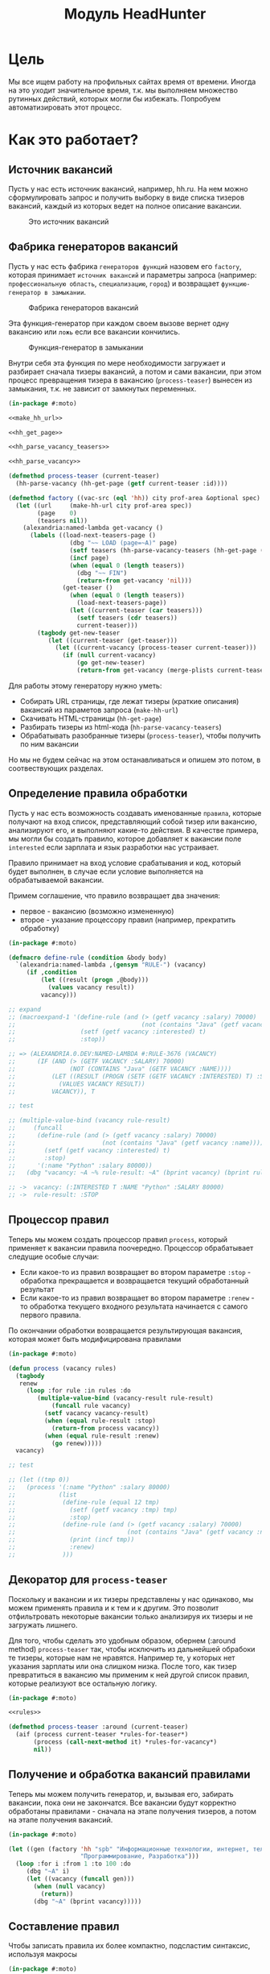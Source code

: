 #+HTML_HEAD: <!-- -*- fill-column: 92 -*- -->

#+TITLE: Модуль HeadHunter

#+NAME:css
#+BEGIN_HTML
<link rel="stylesheet" type="text/css" href="css/css.css" />
#+END_HTML

* Цель

  Мы все ищем работу на профильных сайтах время от времени. Иногда на это уходит
  значительное время, т.к. мы выполняем множество рутинных действий, которых могли бы
  избежать. Попробуем автоматизировать этот процесс.

* Как это работает?
** Источник вакансий

  Пусть у нас есть источник вакансий, например, hh.ru. На нем можно сформулировать запрос и
  получить выборку в виде списка тизеров вакансий, каждый из которых ведет на полное
  описание вакансии.

  #+CAPTION: Это источник вакансий
  #+NAME: fig:vacancy_source
  [[./img/warehouse.jpg]]

** Фабрика генераторов вакансий

  Пусть у нас есть фабрика =генераторов функций= назовем его =factory=, которая принимает
  =источник вакансий= и параметры запроса (например: =профессиональную область=, =специализацию=,
  =город=) и возвращает =функцию-генератор в замыкании=.

  #+CAPTION: Фабрика генераторов вакансий
  #+NAME: fig:factory
  [[./img/factory.jpg]]

  Эта функция-генератор при каждом своем вызове вернет одну вакансию или =ложь= если все
  вакансии кончились.

  #+CAPTION: Функция-генератор в замыкании
  #+NAME: fig:generator
  [[./img/generator.jpg]]

  Внутри себя эта функция по мере необходимости загружает и разбирает сначала тизеры
  вакансий, а потом и сами вакансии, при этом процесс превращения тизера в вакансию
  (=process-teaser=) вынесен из замыкания, т.к. не зависит от замкнутых переменных.

  #+NAME: factory
  #+BEGIN_SRC lisp
    (in-package #:moto)

    <<make_hh_url>>

    <<hh_get_page>>

    <<hh_parse_vacancy_teasers>>

    <<hh_parse_vacancy>>

    (defmethod process-teaser (current-teaser)
      (hh-parse-vacancy (hh-get-page (getf current-teaser :id))))

    (defmethod factory ((vac-src (eql 'hh)) city prof-area &optional spec)
      (let ((url     (make-hh-url city prof-area spec))
            (page    0)
            (teasers nil))
        (alexandria:named-lambda get-vacancy ()
          (labels ((load-next-teasers-page ()
                     (dbg "~~ LOAD (page=~A)" page)
                     (setf teasers (hh-parse-vacancy-teasers (hh-get-page (format nil url page))))
                     (incf page)
                     (when (equal 0 (length teasers))
                       (dbg "~~ FIN")
                       (return-from get-vacancy 'nil)))
                   (get-teaser ()
                     (when (equal 0 (length teasers))
                       (load-next-teasers-page))
                     (let ((current-teaser (car teasers)))
                       (setf teasers (cdr teasers))
                       current-teaser)))
            (tagbody get-new-teaser
               (let ((current-teaser (get-teaser)))
                 (let ((current-vacancy (process-teaser current-teaser)))
                   (if (null current-vacancy)
                       (go get-new-teaser)
                       (return-from get-vacancy (merge-plists current-teaser current-vacancy))))))))))
  #+END_SRC

  Для работы этому генератору нужно уметь:
  - Собирать URL страницы, где лежат тизеры (краткие описания) вакансий из параметов запроса
    (=make-hh-url=)
  - Скачивать HTML-страницы (=hh-get-page=)
  - Разбирать тизеры из html-кода (=hh-parse-vacancy-teasers=)
  - Обрабатывать разобранные тизеры (=process-teaser=), чтобы получить по ним вакансии
  Но мы не будем сейчас на этом останавливаться и опишем это потом, в соотвествующих
  разделах.

** Определение правила обработки

  Пусть у нас есть возможность создавать именованные =правила=, которые получают на вход
  список, представляющий собой тизер или вакансию, анализируют его, и выполняют какие-то
  действия. В качестве примера, мы могли бы создать правило, которое добавляет к вакансии
  поле =interested= если зарплата и язык разработки нас устраивает.

  Правило принимает на вход условие срабатывания и код, который будет выполнен, в случае
  если условие выполняется на обрабатываемой вакансии.

  Примем соглашение, что правило возвращает два значения:
  - первое - вакансию (возможно измененную)
  - второе - указание процессору правил (например, прекратить обработку)

  #+NAME: define_rule
  #+BEGIN_SRC lisp
    (in-package #:moto)

    (defmacro define-rule (condition &body body)
      `(alexandria:named-lambda ,(gensym "RULE-") (vacancy)
         (if ,condition
             (let ((result (progn ,@body)))
               (values vacancy result))
             vacancy)))

    ;; expand
    ;; (macroexpand-1 '(define-rule (and (> (getf vacancy :salary) 70000)
    ;;                                   (not (contains "Java" (getf vacancy :name))))
    ;;                  (setf (getf vacancy :interested) t)
    ;;                  :stop))

    ;; => (ALEXANDRIA.0.DEV:NAMED-LAMBDA #:RULE-3676 (VACANCY)
    ;;      (IF (AND (> (GETF VACANCY :SALARY) 70000)
    ;;               (NOT (CONTAINS "Java" (GETF VACANCY :NAME))))
    ;;          (LET ((RESULT (PROGN (SETF (GETF VACANCY :INTERESTED) T) :STOP)))
    ;;            (VALUES VACANCY RESULT))
    ;;          VACANCY)), T

    ;; test

    ;; (multiple-value-bind (vacancy rule-result)
    ;;     (funcall
    ;;      (define-rule (and (> (getf vacancy :salary) 70000)
    ;;                        (not (contains "Java" (getf vacancy :name))))
    ;;        (setf (getf vacancy :interested) t)
    ;;        :stop)
    ;;      '(:name "Python" :salary 80000))
    ;;   (dbg "vacancy: ~A ~% rule-result: ~A" (bprint vacancy) (bprint rule-result)))

    ;; ->  vacancy: (:INTERESTED T :NAME "Python" :SALARY 80000)
    ;; ->  rule-result: :STOP
  #+END_SRC

** Процессор правил

  Теперь мы можем создать процессор правил =process=, который применяет к вакансии правила
  поочередно. Процессор обрабатывает следущие особые случаи:
  - Если какое-то из правил возвращает во втором параметре =:stop= - обработка прекращается
    и возвращается текущий обработанный результат
  - Если какое-то из правил возвращает во втором параметре =:renew= - то обработка текущего
    входного результата начинается с самого первого правила.
  По окончании обработки возвращается результирующая вакансия, которая может быть
  модифицирована правилами

  #+NAME: process
  #+BEGIN_SRC lisp
    (in-package #:moto)

    (defun process (vacancy rules)
      (tagbody
       renew
         (loop :for rule :in rules :do
            (multiple-value-bind (vacancy-result rule-result)
                (funcall rule vacancy)
              (setf vacancy vacancy-result)
              (when (equal rule-result :stop)
                (return-from process vacancy))
              (when (equal rule-result :renew)
                (go renew)))))
      vacancy)

    ;; test

    ;; (let ((tmp 0))
    ;;   (process '(:name "Python" :salary 80000)
    ;;            (list
    ;;             (define-rule (equal 12 tmp)
    ;;               (setf (getf vacancy :tmp) tmp)
    ;;               :stop)
    ;;             (define-rule (and (> (getf vacancy :salary) 70000)
    ;;                               (not (contains "Java" (getf vacancy :name))))
    ;;               (print (incf tmp))
    ;;               :renew)
    ;;             )))
  #+END_SRC

** Декоратор для =process-teaser=

  Поскольку и вакансии и их тизеры представлены у нас одинаково, мы можем применять правила
  и к тем и к другим. Это позволит отфильтровать некоторые вакансии только анализируя их
  тизеры и не загружать лишнего.

  Для того, чтобы сделать это удобным образом, обернем (:around method) =process-teaser=
  так, чтобы исключить из дальнейшей обрабоки те тизеры, которые нам не нравятся. Например
  те, у которых нет указания зарплаты или она слишком низка. После того, как тизер
  превратиться в вакансию мы применим к ней другой список правил, которые реализуют все
  остальную логику.

  #+NAME: process_teaser_around
  #+BEGIN_SRC lisp
    (in-package #:moto)

    <<rules>>

    (defmethod process-teaser :around (current-teaser)
      (aif (process current-teaser *rules-for-teaser*)
           (process (call-next-method it) *rules-for-vacancy*)
           nil))
  #+END_SRC

** Получение и обработка вакансий правилами

  Теперь мы можем получить генератор, и, вызывая его, забирать вакансии, пока они не
  закончатся. Все вакансии будут корректно обработаны правилами - сначала на этапе получения
  тизеров, а потом на этапе получения вакансий.

  #+NAME: run
  #+BEGIN_SRC lisp
    (in-package #:moto)

    (let ((gen (factory 'hh "spb" "Информационные технологии, интернет, телеком"
                        "Программирование, Разработка")))
      (loop :for i :from 1 :to 100 :do
         (dbg "~A" i)
         (let ((vacancy (funcall gen)))
           (when (null vacancy)
             (return))
           (dbg "~A" (bprint vacancy)))))
  #+END_SRC

** Составление правил

   Чтобы записать правила их более компактно, подсластим синтаксис, используя макросы

   #+NAME: rules
   #+BEGIN_SRC lisp
     (in-package #:moto)

      (defmacro drop-by-name (text)
        `(define-rule (contains (getf vacancy :name) ,text)
           (dbg "drop: name contains ~A" ,text)
           (setf vacancy nil)
           :stop))

      ;; expand

      ;; (macroexpand-1 '(drop-by-name "IOS"))

      ;; => (DEFINE-RULE (CONTAINS (GETF VACANCY :NAME) "IOS")
      ;;      (DBG "drop: name contains ~A" "IOS")
      ;;      (SETF VACANCY NIL)
      ;;      :STOP), T

      (defmacro drop-names (&rest names)
        `(list ,@(loop :for name :in names :collect
                    `(drop-by-name ,name))))

      ;; expand

      (macroexpand-1 '(drop-names "IOS" "1С" "C++"))

      ;; => (LIST (DROP-BY-NAME "IOS") (DROP-BY-NAME "1С") (DROP-BY-NAME "C++")), T


     <<rules_for_vacancy>>

     <<rules_for_teasers>>
   #+END_SRC

*** Правила отсева тизеров

    Какие же правила и действия можно составить для того чтобы отсеять неинтересные тизеры
    вакансий? В основном те, которые не устраивают по зарплате и те, у которых в названиях
    упомянуты неинтересные технологии. К примеру, я не хочу даже смотреть на вакансии у
    которых не указана зарплата или она ниже минимально премлимой

    #+NAME: rules_for_teasers
    #+BEGIN_SRC lisp
      (in-package #:moto)

      (defparameter *rules-for-teaser*
        (append
         (list
          (define-rule (null (getf vacancy :salary))
            (dbg "drop: Нет зарплаты")
            (setf vacancy nil)
            :stop)
          (define-rule (< (parse-integer (getf vacancy :salary)) 90000)
            (dbg "drop: Маленькая зарплата")
            (setf vacancy nil)
            :stop))
         (drop-names "IOS" "1С" "C++" "Ruby on Rails" "Frontend" "Go" "Qa" "C#" ".NET" "Unity3D" "Flash" "Java" "Android" "ASP" "Objective-C" "Front End" "Go")
         ))
    #+END_SRC

*** TODO Правила анализа вакансий

    - Если это уже существующая в базе вакансия и ничего не изменилось - игнорируем и
      останавливаем ее обработку
    - Заносим вакансию в базу.
    - Я не хочу смотреть на вакансии, в компаниях где я уже работал.
    - Я хочу присвоить вакансии определенный ранг, в зависимости от з\п
    - Я хочу увеличивать этот ранг за упоминание в тексте описания вакансии моих любимых
      слов: Lisp, Erlang, Prolog, Haskell
    - Я хочу особо отметить вакансии, у которых ранг выше [порогового ранга], чтобы [отправить отклик]

    #+NAME: rules_for_vacancy
    #+BEGIN_SRC lisp
      (in-package #:moto)

      (defparameter *rules-for-vacancy*
        (list
         ;; (define-rule nil
         ;;   (dbg "empty")
         ;;   ;; (setf vacancy nil)
         ;;   :stop)
         ))
    #+END_SRC

** Построение URL-ов, для скачивания тизеров

   Тизеры вакансий размещаются постранично, по 20 штук на странице, и мы можем собрать все
   страницы, если будем получать страницу за страницей, пока не получим страницу, на которой
   вакансий нет.

   В качестве GET-параметров запросы указываются =специализации= и город. Значения =cluster=
   и =area= не меняются. Поэтому, единственная сложность построения URL - это правильно
   сформировать =специализации=.

  #+NAME: make_hh_url
  #+BEGIN_SRC lisp
    (in-package #:moto)

    <<make-specialization-hh-url-string>>

    (defun make-hh-url (city prof-area &optional specs)
      (format nil "http://~A.hh.ru/search/vacancy?clusters=true&specialization=~A&area=~A&page=~~A"
              city
              (make-specialization-hh-url-string prof-area specs)
              2))

    ;; test

    (make-hh-url "spb" "Информационные технологии, интернет, телеком" "Программирование, Разработка")
  #+END_SRC

*** Построение специализаций

    Специализации задаются в формате "1.221", где цифра слева от точки представляет
    профессиональное направление, а справа - собственно специализацию. В интерфейсе
    допустимо выбрать одно направление и несколько специализаций в нем, при этом для каждой
    специализации формируется параметр GET-запроса. Допустимо выбрать только направление,
    без специализаций.

    По этой причине мы должны иметь дерево специализаций и транслятор названий специализаций
    в их номера.

    #+NAME: make-specialization-hh-url-string
    #+BEGIN_SRC lisp
      (in-package #:moto)

      <<prof_areas>>

      (defun make-specialization-hh-url-string (prof-area &optional specs)
        (let ((specialization (assoc prof-area *prof-areas* :test #'equal)))
          (when (null specialization)
            (err 'specialization-not-found))
          (when (stringp specs)
            (setf specs (list specs)))
          (if (null specs)
              (concatenate 'string
                           "&specialization="
                           (cadr specialization))
              (format nil "~{&~A~}"
                      (loop :for spec :in specs :collect
                         (let ((spec (cdr (assoc spec (caddr specialization) :test #'equal))))
                           (when (null spec)
                             (err 'spec-not-found))
                           (concatenate 'string "specialization=" (cadr specialization) "." spec)))))))

      ;; test

      ;; (make-specialization-hh-url-string "Информационные технологии, интернет, телеком")
      ;; (make-specialization-hh-url-string "Информационные технологии, интернет, телеком" '("Программирование, Разработка"))
      ;; (make-specialization-hh-url-string "Информационные технологии, интернет, телеком" "Программирование, Разработка")
      ;; (make-specialization-hh-url-string "Информационные технологии, интернет, телеком"
      ;;                                    '("Программирование, Разработка"
      ;;                                      "Web инженер"
      ;;                                      "Web мастер"
      ;;                                      "Стартапы"
      ;;                                      "Управление проектами"
      ;;                                      "Электронная коммерция"))
    #+END_SRC

    Дерево специализаций будем хранить в глобальном alist-е, т.к. оно никогда не меняется. Я
    не стал заполнять его целиком, ограничившись только профессиональной областью "ИТ". По
    необходимости заполню остальное.

    #+NAME: prof_areas
    #+BEGIN_SRC lisp
      (in-package #:moto)

      (defparameter *prof-areas*
        '(("Все профессиональные области" . (""))
          ("Информационные технологии, интернет, телеком"
           . ("1" (("CRM системы" . "536")
                   ("CTO, CIO, Директор по IT" . "3")
                   ("Web инженер" . "9")
                   ("Web мастер" . "10")
                   ("Администратор баз данных" . "420")
                   ("Аналитик" . "25")
                   ("Арт-директор" . "30")
                   ("Банковское ПО" . "395")
                   ("Игровое ПО" . "475")
                   ("Инженер" . "82")
                   ("Интернет" . "89")
                   ("Компьютерная безопасность" . "110")
                   ("Консалтинг, Аутсорсинг" . "113")
                   ("Контент" . "116")
                   ("Маркетинг" . "137")
                   ("Мультимедиа" . "161")
                   ("Начальный уровень, Мало опыта" . "172")
                   ("Оптимизация сайта (SEO)" . "400")
                   ("Передача данных и доступ в интернет" . "203")
                   ("Поддержка, Helpdesk" . "211")
                   ("Программирование, Разработка" . "221")
                   ("Продажи" . "225")
                   ("Продюсер" . "232")
                   ("Развитие бизнеса" . "246")
                   ("Сетевые технологии" . "270")
                   ("Системная интеграция" . "272")
                   ("Системный администратор" . "273")
                   ("Системы автоматизированного проектирования" . "274")
                   ("Системы управления предприятием (ERP)" . "50")
                   ("Сотовые, Беспроводные технологии" . "277")
                   ("Стартапы" . "474")
                   ("Телекоммуникации" . "295")
                   ("Тестирование" . "117")
                   ("Технический писатель" . "296")
                   ("Управление проектами" . "327")
                   ("Электронная коммерция" . "359"))))
          ("Бухгалтерия, управленческий учет, финансы предприятия" . ("2"))
          ("Маркетинг, реклама, PR" . ("3"))
          ("Административный персонал" . ("4"))
          ("Банки, инвестиции, лизинг" . ("5"))
          ("Управление персоналом, тренинги" . ("6"))
          ("Автомобильный бизнес" . ("7"))
          ("Безопасность" . ("8"))
          ("Высший менеджмент" . ("9"))
          ("Добыча сырья" . ("10"))
          ("Искусство, развлечения, масс-медиа" . ("11"))
          ("Консультирование" . ("12"))
          ("Медицина, фармацевтика" . ("13"))
          ("Наука, образование" . ("14"))
          ("Государственная служба, некоммерческие организации" . ("16"))
          ("Продажи" . ("17"))
          ("Производство" . ("18"))
          ("Страхование" . ("19"))
          ("Строительство, недвижимость" . ("20"))
          ("Транспорт, логистика" . ("21"))
          ("Туризм, гостиницы, рестораны" . ("22"))
          ("Юристы" . ("23"))
          ("Спортивные клубы, фитнес, салоны красоты" . ("24"))
          ("Инсталляция и сервис" . ("25"))
          ("Закупки" . ("26"))
          ("Начало карьеры, студенты" . ("15"))
          ("Домашний персонал" . ("27"))
          ("Рабочий персонал" . ("29"))))
    #+END_SRC

** Получение страниц

   Вот так мы можем получать страницы, к примеру те, на который находятся тизеры:

   #+NAME: hh_get_page
   #+BEGIN_SRC lisp
     (in-package #:moto)

     (defun hh-get-page (url)
       "Получение страницы"
       (flexi-streams:octets-to-string
        (drakma:http-request url
                             :user-agent "Mozilla/5.0 (X11; Ubuntu; Linux x86_64; rv:34.0) Gecko/20100101 Firefox/34.0"
                             :additional-headers `(("Accept" . "text/html,application/xhtml+xml,application/xml;q=0.9,*/*;q=0.8")
                                                   ("Accept-Language" . "ru-RU,ru;q=0.8,en-US;q=0.5,en;q=0.3")
                                                   ("Accept-Charset" . "utf-8")
                                                   ("Referer" . "http://spb.hh.ru/")
                                                   ("Cookie" . "redirect_host=spb.hh.ru; regions=2; __utma=192485224.1206865564.1390484616.1410378170.1417257232.29; __utmz=192485224.1390484616.1.1.utmcsr=(direct)|utmccn=(direct)|utmcmd=(none); _xsrf=85014f262b894a1e9fc57b4b838e48e8; hhtoken=ES030IVQP52ULPbRqN9DQOcMIR!T; hhuid=x_FxSYWUbySJe1LhHIQxDA--; hhrole=anonymous; GMT=3; display=desktop; unique_banner_user=1418008672.846376826735616")
                                                   ("Cache-Control" . "max-age=0"))
                             :force-binary t)
        :external-format :utf-8))
   #+END_SRC

** Разбор тизеров вакансий

   *TODO: Необходимо разработать более удобное сопоставление с образцом*

   Чтобы получить вакансии со страниц поисковой выдачи - воспользуемся парсером,
   который переведет полученный html в более удобное лисп-дерево. Используя сопоставление с
   образцом мы раз за разом преобразуем его до тех пор, пока там не остануться только
   интересующие нас данные:
   - название вакансии
   - идентификатор (ссылку)
   - дата размещения
   - название работодателя
   - идентификатор работодателя

   Если в вакансии указана зарплата, мы также получаем
   - Валюту зарплаты (3х-буквенный идентификатор)
   - Сумму
   - Текстовое выражение, содержащее "от" или "от и до"

   Иногда HeadHunter синдицирует вакансии с других платформ, к примеру с CAREER.RU, тогда в
   вакансии может отсутствовать работодатель.

   #+NAME: hh_parse_vacancy_teasers
   #+BEGIN_SRC lisp
     (in-package #:moto)

     <<tree-match>>

     <<with-predict>>

     <<with-predict-if>>

     (defun hh-parse-vacancy-teasers (html)
       "Получение списка вакансий из html"
       (let* ((tree (html5-parser:node-to-xmls (html5-parser:parse-html5-fragment html)))
              (searchblock (tree-match tree (with-predict-if (a ((b c) (d e)) &rest f)
                                              (string= c "search-result")))))
         (with-predict-maptree (a ((b class) (c d)) &rest z)
           (and (equal class "search-result"))
           #'(lambda (x) (values **z** #'mapcar))
           (with-predict-maptree
               (a ((b c) (d class)) &rest z)
             (and (or (equal class "search-result-item search-result-item_standard ")
                      (equal class "search-result-item search-result-item_standard_plus ")
                      (equal class "search-result-item search-result-item_premium search-result-item_premium")
                      (equal class "search-result-item search-result-item_premium  search-result-item_premium")))
             #'(lambda (x) (values
                            (let ((in (remove-if #'(lambda (x) (or (equal x nil) (equal x "noindex") (equal x "/noindex"))) **z**))
                                  (rs))
                              (if (not (equal 1 (length in)))
                                  (err "parsing failed, data NOT printed") ;; (print in)
                                  (mapcar #'(lambda (item)
                                              (when (and (consp item)
                                                         (not (null item))
                                                         (keywordp (car item)))
                                                (setf rs (append rs item))))
                                          (car in)))
                              rs)
                            #'mapcar))
             (with-predict-maptree (a (b c (d e) (f g)) h)
               (and (equal e "search-result-item__label HH-VacancyResponseTrigger-Text g-hidden")
                    (equal g "vacancy-serp__vacancy_responded")
                    (equal h "Вы откликнулись"))
               #'(lambda (x) (values nil #'mapcar))
               (with-predict-maptree  (a ((b  c ) (d  e) (f  g) (h i) (j k)) l)
                 (and (equal c "Премия HRBrand"))
                 #'(lambda (x) (values nil #'mapcar))
                 (with-predict-maptree (a ((b class)) logo)
                   (and (equal class "search-result-item__image"))
                   #'(lambda (x) (values nil #'mapcar))
                   (with-predict-maptree (a ((b class) (c d)))
                     (and (equal class "HH/VacancyResponseTrigger"))
                     #'(lambda (x) (values nil #'mapcar))
                     (with-predict-maptree (a ((b class) (c d)) z)
                       (and (equal class "search-result-item__label HH-VacancyResponseTrigger-Text g-hidden"))
                       #'(lambda (x) (values nil #'mapcar))
                       (with-predict-maptree (a ((b class)))
                         (and (equal class "search-result-item__star"))
                         #'(lambda (x) (values nil #'mapcar))
                         (with-predict-maptree (a ((b class)) c d e &optional f)
                           (and (equal class "search-result-item__description"))
                           #'(lambda (x) (values (remove-if #'null (list **c** **d** **e** **f**)) #'mapcar))
                           (with-predict-maptree (a ((b class)) (c ((d e) (f g) (h i) (j k)) z))
                             (and (equal class "search-result-item__head")
                                  (or  (equal e "search-result-item__name search-result-item__name_standard")
                                       (equal e "search-result-item__name search-result-item__name_standard_plus")
                                       (equal e "search-result-item__name search-result-item__name_premium")))
                             #'(lambda (x) (values (list :id **i** :name **z**) #'mapcar))
                             (with-predict-maptree (a ((b class) (c d)) (e ((f g) (h i))) (j ((k l) (m n))) z)
                               (and (equal class "b-vacancy-list-salary"))
                               #'(lambda (x) (values (list :currency **i** :salary **n** :salary-text **z**) #'mapcar))
                               (with-predict-maptree (a ((b class)) (c ((d e) (f g) (h i)) z))
                                 (and (equal class "search-result-item__company"))
                                 #'(lambda (x) (values (list :emp-id **e** :emp-name **z**) #'mapcar))
                                 (with-predict-maptree (a ((b class)) &rest rest)
                                   (and (equal class "search-result-item__info"))
                                   #'(lambda (x) (values (let ((rs))
                                                           (loop :for item :in **rest** :do
                                                              (when (and (consp item) (keywordp (car item)))
                                                                (setf rs (append rs item))))
                                                           rs)
                                                         #'mapcar))
                                   (with-predict-maptree (c ((d sr-addr) (qa serp-addr)) city &rest rest)
                                     (and (equal sr-addr "searchresult__address")
                                          (equal serp-addr "vacancy-serp__vacancy-address"))
                                     #'(lambda (x) (values (let ((metro (loop :for item in **rest** :do
                                                                           (when (and (consp item) (equal :metro (car item)))
                                                                             (return (cadr item))))))
                                                             (list :city **city** :metro metro))
                                                           #'mapcar))
                                     (with-predict-maptree (a ((b class)) (c ((d metro-point) (i j))) metro)
                                       (and (equal class "metro-station")
                                            (equal metro-point "metro-point"))
                                       #'(lambda (x) (values (list :metro **metro**) #'mapcar))
                                       (with-predict-maptree (a ((b class) (c d)) date)
                                         (and (equal class "b-vacancy-list-date"))
                                         #'(lambda (x) (values (list :date **date**) #'mapcar))
                                         searchblock))))))))))))))))))

     ;; test

     ;; (print
     ;;  (car
     ;;   (hh-parse-vacancy-teasers
     ;;    (hh-get-page "http://spb.hh.ru/search/vacancy?clusters=true&specialization=1.221&area=2&page=0"))))
    #+END_SRC

*** Обход дерева и извлечение узлов

    Чтобы эффективнее (с точки зрения скорости написания кода) разбирать вакансии мы
    разберем всю полученную страницу в дерево, из которого будем извлекать необходимые нам
    элементы.

    Чтобы делать это будем обходить дерево, сопоставляя каждый узел с предикатом, в который
    скомпилируется образец. Начнем с обхода дерева, для этого напишем рекурсивную функцию
    =match-tree=, которую определим с помощью =labels=, чтобы окружить ее формой =let=
    с аккумулятором.

    Определим параметры этой функции:
    - =tree= - под-дерево, которое мы рекурсивно обходим и должны для этого передавать
    - =predict= - функция-предикат, которая может совпасть с обходимым поддеревом
    - =if-match= - параметр чтобы иметь возможность передавать стратегию

    #+NAME: cond_tree
    #+BEGIN_SRC lisp
      (labels ((match-tree (tree f-predict &optional (if-match :return-first-match))
               (cond ((null tree) nil)
                     ((atom tree) nil)
                     (t
                      <<cons>>))))
        <<call>>)
    #+END_SRC

    Теперь переходим к рассмотрению плейсхолдера =cons=, который выполняет основную
    работу. В первую очередь нам следует сравнить текущий узел с параметром =predict= и в
    случае если =predict= вернул T - выполнить какие-то действия. В противном случае -
    обрабатываем поддеревья этого узла.

    #+NAME: cons
    #+BEGIN_SRC lisp
      (if (funcall f-predict tree)
          <<match_ok>>
          <<sub_trees>>)
    #+END_SRC

    #+NAME: sub_trees
    #+BEGIN_SRC lisp
      (cons
       (funcall #'match-tree (car tree) f-predict if-match)
       (funcall #'match-tree (cdr tree) f-predict if-match))
    #+END_SRC

    В случае, когда узел совпал с =predict= мы можем реализовать следующие стратегии:
    - Немедленно вернуть совпавший узел и более не обрабатывать никакие узлы.
    - Прекратить обработку всех подузлов сопавшего узла, запомнить его и перейти к обработке
      следующего за ним.
    - Запомнить совпавший узел и продолжить обработку вглубь совпавшего узла, а затем и всех
      остальных узлов.
    - Наиболее общий вариант - применить к сопавшему узлу переданную лямбда-функцию, которая
      может с ним что-то сделать - например записать в какую-нибудь переменную на более
      высоком уровне.
    Реализуем эти стратегии друг за другом.

    Реализуем выбор стратегии в общих чертах - будем использовать =cond= по параметру
    =if-match=. В случае, если в этом параметре не лежит keyword symbol с именем стратегии -
    считаем, что там функция, если это не так - сигнализируем ошибку
    =strategy-not-implemented= (которая пока нигде не определена - я считаю что ее имя
    говорит само за себя).

    #+NAME: match_ok
    #+BEGIN_SRC lisp
      (cond ((equal if-match :return-first-match)
             <<return-first-match>>)
            ((equal if-match :return-first-level-match)
             <<return-first-level-match>>)
            ((equal if-match :return-all-match)
             <<return-all-match>>)
            ((equal 'function (type-of if-match))
             (funcall if-match tree))
            (t (error 'strategy-not-implemented)))
    #+END_SRC

    Теперь приступим к реализации (первой) стратегии: немедленного возврата совпавшего
    узла. Для этого нам понадобится определить внешнюю функцию =tree-match=, чтобы
    возвращаться из нее, а не из текущего рекурсивного вызова =match-tree=. Мы сделаем это
    несколько позже, а пока заполним плейсхолдер =return-first-match=:

    #+NAME: return-first-match
    #+BEGIN_SRC lisp
      (return-from tree-match tree)
    #+END_SRC

    Теперь переходим ко второй стратегии - прекратить обработку всех подузлов сопавшего
    узла, запомнить его и перейти к обработке следующего за ним. Нам понадобиться переменная
    =collect= чтобы хранить значения, запомним это и реализуем добавление узла в нее. После
    того, как узел сохранен, мы не проводим обработку его под-деревьев, а переходим в
    следующему узлу этого уровня.

    #+NAME: return-first-level-match
    #+BEGIN_SRC lisp
      (setf collect
            (append collect (list tree)))
    #+END_SRC

    И наконец, реализуем последнюю оставшуюся стратегию, которая представляет из себя
    расширение предыдущей, но с обработкой вложенных узлов. Так и запишем:

    #+NAME: return-all-match
    #+BEGIN_SRC lisp
      (progn
        <<return-first-level-match>>
        <<sub_trees>>)
    #+END_SRC

    Теперь нам осталось лишь правильно возвращать результат. Если используются
    аккумулирующие стратегии, то мы возвращаем содержимое переменной =collect=, в случае
    немедленного возврата совпавшего узла мы никогда не окажемся в этом месте, а в случае
    передачи в =if-match= лямбда-фукции - мы будем считать, что она как-нибудь сама
    заботится о передачи значений. Поэтому всегда будем возвращать =collect=.

    #+NAME: call
    #+BEGIN_SRC lisp
      (match-tree tree predict if-match)
      collect
    #+END_SRC

    Осталось обернуть это все во внешнюю функцию, с аккумулятором:

    #+NAME: tree-match
    #+BEGIN_SRC lisp
      (defun tree-match (tree predict &optional (if-match :return-first-match))
        (let ((collect))
          <<cond_tree>>))
    #+END_SRC

    Но для удобной работы этого недостаточно, поэтому напишем компилер шаблона в
    соответствующий ему =predict=. Этот компилер будет принимать в качестве параметра форму,
    которая будет связываться с элементами шаблона с помощью =destructuring-bind=. Попытка
    связывания будет проводиться для каждого элемента дерева, ошибки, которые возникают в
    случае невозможности связывания, игнорируются.

    #+NAME: with-predict
    #+BEGIN_SRC lisp
      (in-package #:moto)

      (defmacro with-predict (pattern &body body)
        (let ((lambda-param (gensym)))
          `#'(lambda (,lambda-param)
               (handler-case
                   (destructuring-bind ,pattern
                       ,lambda-param
                     ,@body)
                 (sb-kernel::arg-count-error nil)
                 (sb-kernel::defmacro-bogus-sublist-error nil)))))

      ;; (macroexpand-1 '
      ;;  (with-predict (a ((b c)) d &rest e)
      ;;    (aif (and (string= a "div")
      ;;              (string= c "title b-vacancy-title"))
      ;;         (prog1 it
      ;;           (setf **a** a)
      ;;           (setf **b** b)))))

      ;; => #'(LAMBDA (LAMBDA-PARAM)
      ;;        (HANDLER-CASE
      ;;            (DESTRUCTURING-BIND
      ;;                  (A ((B C)) D &REST E)
      ;;                LAMBDA-PARAM
      ;;              (AIF (AND (STRING= A "div") (STRING= C "title b-vacancy-title"))
      ;;                   (PROG1 IT (SETF **A** A) (SETF **B** B))))
      ;;          (SB-KERNEL::ARG-COUNT-ERROR NIL)
      ;;          (SB-KERNEL::DEFMACRO-BOGUS-SUBLIST-ERROR NIL))), T
    #+END_SRC

    Вот так, к примеру, это можно совместить с поиском по дереву:

    #+BEGIN_SRC lisp
      (in-package #:moto)

      (tree-match '("div"
                    (("class" "b-vacancy-custom g-round"
                      ("meta" (("itemprop" "title") ("content" "Ведущий android-разработчик")))
                      ("h1" (("class" "title b-vacancy-title")) "Ведущий android-разработчик")
                      ("table" (("class" "l"))
                               ("tr" NIL
                                     ("td" (("colspan" "2") ("class" "l-cell")))
                                     ("td" (("class" "l-cell")))))))
                    (("class" "g-round plus"))`
                    ("meta" (("itemprop" "title") ("content" "Ведущий android-разработчик"))))
                  (with-predict (a b &rest c)
                    (aif (and (stringp a)
                              (string= a "class"))
                         (prog1 it
                           (setf **a** a)
                           (setf **b** b))))
                  :return-all-match)
    #+END_SRC

    Для еще большей лаконичности мы можем определить оборачивающий макрос, который позволит
    нам не писать ничего, кроме условия в =aif=:

    #+NAME: with-predict-if
    #+BEGIN_SRC lisp
      (in-package #:moto)

      (defmacro with-predict-if (pattern &body condition)
        `(with-predict ,pattern
           (aif ,@condition
                (prog1 it
                  ,@(mapcar #'(lambda (x)
                                `(setf ,(intern (format nil "**~A**" (symbol-name x))) ,x))
                            (remove-if #'(lambda (x)
                                           (or (equal x '&rest)
                                               (equal x '&optional)
                                               (equal x '&body)
                                               (equal x '&key)
                                               (equal x '&allow-other-keys)
                                               (equal x '&environment)
                                               (equal x '&aux)
                                               (equal x '&whole)
                                               (equal x '&allow-other-keys)))
                                       (alexandria:flatten pattern)))))))

      ;; (macroexpand-1 '
      ;;  (with-predict-if (a b &rest c)
      ;;    (and (stringp a)
      ;;         (string= a "class"))))

      ;; => (WITH-PREDICT (A B &REST C)
      ;;      (AIF (AND (STRINGP A) (STRING= A "class"))
      ;;           (PROG1 IT
      ;;             (SETF **A** A)
      ;;             (SETF **B** B)
      ;;             (SETF **C** C))))
    #+END_SRC

    Таким образом мы инжектируем переменные шаблона в глобальную область видимости, если они
    не определены в более высокоуровневом =let=.

    Теперь мы можем вызывать =compile-pattern= так:

    #+BEGIN_SRC lisp
      (in-package #:moto)

      (print
       (tree-match '("div" (("class" "b-vacancy-custom g-round"))
                     ("meta" (("itemprop" "title") ("content" "Ведущий android-разработчик")))
                     ("h1" (("class" "title b-vacancy-title")) "Ведущий android-разработчик")
                     ("table" (("class" "l"))
                      ("tbody" NIL
                       ("tr" NIL
                             ("td" (("colspan" "2") ("class" "l-cell"))
                                   ("div" (("class" "employer-marks g-clearfix"))
                                          ("div" (("class" "companyname"))
                                                 ("a" (("itemprop" "hiringOrganization") ("href" "/employer/1529644"))
                                                      "ООО Нимбл"))))
                             ("td" (("class" "l-cell")))))))
                   (with-predict-if (a b &rest c)
                     (and (stringp a)
                          (string= a "class")))
                   :return-all-match))

      ;; => (("class" "b-vacancy-custom g-round") ("class" "title b-vacancy-title")
      ;;     ("class" "l") ("class" "l-cell") ("class" "employer-marks g-clearfix")
      ;;     ("class" "companyname") ("class" "l-cell"))

      (print **b**)
      ;; => "l-cell"
    #+END_SRC

** Разбор вакансий

    Теперь, можно написать функцию, которая трансформирует описание, очищая его от всего
    лишнего:

    #+NAME: transform-description
    #+BEGIN_SRC lisp
      (in-package #:moto)

      (defun transform-description (tree-descr)
        (let ((result)
              (header))
          (mapcar #'(lambda (item)
                      (unless (equal " " item)
                        (cond ((and (null header) (consp item) (equal 1 (length item)))
                               (setf header (car item)))
                              ((and (not (null header)) (consp item) (not (equal 1 (length item))))
                               (progn
                                 (setf result (append result (list (list header item))))
                                 (setf header nil)))
                              (t (setf result (append result (list item)))))))
                  (cddr
                   (with-predict-maptree (ul nil-1 &rest tail)
                          (and (or (equal ul "ul")
                                   (equal ul "p"))
                               (equal nil-1 'nil))
                          #'(lambda (x)
                              (values (remove-if #'(lambda (y)
                                                     (and (not (consp y)) (equal y " ")))
                                                 ,**tail**)
                                      #'mapcar))
                          (with-predict-maptree (tag nil-1 point)
                            (and (or (equal tag "li")
                                     (equal tag "em"))
                                 (equal nil-1 'nil))
                            #'(lambda (x)
                                (values **point** #'mapcar))
                            (with-predict-maptree (tag nil-1 point)
                              (and (equal tag "strong")
                                   (equal nil-1 'nil))
                              #'(lambda (x)
                                  (values **point** #'mapcar))
                              tree-descr)))))
          result))
    #+END_SRC

    И, наконец, применим все что мы подготовили, чтобы разобрать вакансию:

    #+NAME: hh_parse_vacancy_teasers
    #+BEGIN_SRC lisp
      (in-package #:moto)

      <<transform-description>>

      (defun hh-parse-vacancy (html)
        "Получение вакансии из html"
        (let* ((tree (html5-parser:node-to-xmls (html5-parser:parse-html5-fragment html)))
               (header (tree-match tree (with-predict-if (a ((b c)) &rest d)
                                          (string= c "b-vacancy-custom g-round"))))
               (summary (tree-match tree (with-predict-if (a ((b c)) &rest d)
                                           (string= c "b-important b-vacancy-info"))))
               (infoblock (tree-match tree (with-predict-if (a ((b c)) &rest d)
                                             (string= c "l-content-2colums b-vacancy-container"))))
               (h1 (tree-match header (with-predict-if (a ((b c)) name &rest archive-block)
                                        (string= c "title b-vacancy-title"))))
               (employerblock (tree-match header (with-predict-if (a ((b c) (d emp-lnk)) emp-name)
                                                   (string= c "hiringOrganization"))))
               (salaryblock (tree-match summary (with-predict-if (a ((b c))
                                                                    (d ((e f) (g currency)))
                                                                    (h ((i j) (k base-salary)))
                                                                    salary-text)
                                                  (string= f "salaryCurrency"))))
               (cityblock (tree-match summary (with-predict-if (a ((b c)) (d ((e f)) city))
                                                (string= c "l-content-colum-2 b-v-info-content"))))
               (expblock (tree-match summary (with-predict-if (a ((b c) (d e)) exp)
                                               (string= e "experienceRequirements")))))
          (list :name **name**
                :archive (if (car (last (car **archive-block**))) t nil)
                :emp-name **emp-name**
                :emp-id (parse-integer (car (last (split-sequence:split-sequence #\/ **emp-lnk**))) :junk-allowed t)
                :currency (if (null salaryblock) nil **currency**)
                :base-salary (if (null salaryblock) nil **base-salary**)
                :salary-text (if (null salaryblock) nil **salary-text**)
                :city **city**
                :exp **exp**
                :description (transform-description
                              (tree-match tree (with-predict-if (a ((b c) (d e)) &rest f)
                                                 (string= c "b-vacancy-desc-wrapper")))))))

      ;; (print
      ;;  (hh-parse-vacancy (hh-get-page "http://spb.hh.ru/vacancy/12325429")))

      ;; (print
      ;;  (hh-parse-vacancy (hh-get-page "http://spb.hh.ru/vacancy/12321429")))
    #+END_SRC

*** Сопоставление и преобразование узлов

    Разбирая вакансию мы должны извлечь несколько блоков:
    - блок заголовка
    - общие данные, такие как уровень зарплаты, город, требуемый опыт работы
    - собственно описание вакансии
    Из каждого блока будем извлекать конкретные данные, возвращаемы как plist.

    Описание вакансии представляет из себя дерево, в котором нам важна структура, так как
    требования, обязанности и прочее описываются списком. В этом списке много лишнего
    форматирования, для удаления которого нам необходимо уметь преобразовывать дерево.

    Напишем для этого рекурсивный преобразователь, который возвращает новое дерево,
    рекурсивно вызывая аргумент =transformer= на =sub-tree=, которые удовлетворяют аргументу
    =predicate=.

    Аргумент =predicate= должен быть лямбда-функцией, которая принимает на вход =subtree= и
    возвращает T или NIL

    Аргумент =transformer= должен быть лямбда-функцией, которая принимает на вход =subtree= и
    возвращает =atom= или =subtree= в первом параметре, а во втором может возвратить функцию
    =control=. Если эта функция возвращена, тогда дерево возвращается с замененным
    =transformer=-ом узлами по следующему алгоритму:

    #+BEGIN_SRC lisp
      (funcall control
               #'(lambda (x)
                   (maptree-if predicate transformer x))
               transformed-tree)
    #+END_SRC

    В противном случае оно возвращается как есть.

    #+NAME: f_util_contents
    #+BEGIN_SRC lisp
      (in-package #:moto)

      (defun maptree-if (predicate transformer tree)
        (multiple-value-bind (t-tree control)
            (if (funcall predicate tree)
                (funcall transformer tree)
                (values tree #'mapcar))
          (if (and (consp t-tree)
                   control)
              (funcall control
                       #'(lambda (x)
                           (maptree-if predicate transformer x))
                       t-tree)
              t-tree)))
    #+END_SRC

    Несколько примеров работы:

    #+BEGIN_SRC lisp
      (in-package #:moto)

      ;; Нерекурсивная замена
      (maptree-if #'(lambda (x)
                      (and (consp x)
                           (eq (car x) 'ping)))
                  #'(lambda (x)
                      `(pong ,@(cdr x)))
                  '(progn (ping (ping (ping 1)))))
      ;; => (PROGN (PONG (PING (PING 1))))

      ;; Рекурсивная замена
      (maptree-if #'(lambda (x)
                      (and (consp x)
                           (eq (car x) 'ping)))
                  #'(lambda (x)
                      (values `(pong ,@(cdr x)) #'mapcar))
                  '(progn (ping (ping (ping 1)))
                    ping))
      ;; => (PROGN (PONG (PONG (PONG 1))))

      ;; Применение совместно с with-predict-if и использованием **переменных**
      (maptree-if #'(lambda (x)
                      (and (consp x)
                           (funcall (with-predict-if (a b &rest c)
                                      (and (equal b 'ping)))
                                    x)))
                  #'(lambda (x)
                      (values `(,**a** pong ,@(cddr x)) #'mapcar))
                  '(progn (ping (ping ping (ping 1)))
                    ping))
    #+END_SRC

    И макрос для более лаконичной записи того же:

    #+NAME: f_util_contents
    #+BEGIN_SRC lisp
      (in-package #:moto)

      (defmacro with-predict-maptree (pattern condition replace tree)
        (let ((lambda-param (gensym)))
          `(maptree-if #'(lambda (,lambda-param)
                           (and (consp ,lambda-param)
                              (funcall (with-predict-if ,pattern
                                         ,condition)
                                       ,lambda-param)))
                       ,replace
                       ,tree)))

      ;; (macroexpand-1
      ;;  '(with-predict-maptree (a b &rest c)
      ;;    (and (equal b 'ping))
      ;;    #'(lambda (x)
      ;;        (values `(,**a** pong ,@(cddr x)) #'mapcar))
      ;;    '(progn (ping (ping ping (ping 1))) ping)))

      ;; (with-predict-maptree (a b &rest c)
      ;;   (and (equal b 'ping))
      ;;   #'(lambda (x)
      ;;       (values `(,**a** pong ,@(cddr x)) #'mapcar))
      ;;   '(progn (ping (ping ping (ping 1))) ping))
    #+END_SRC

** TODO Незавершенное

   Здесь стоит остановиться и спросить себя - все ли понятно. Если что-то непонятно, следует
   открыть файл, например, в емаксте, т.к. в гитхабе про отображении файла не видно имен
   блоков кода.

*** Сохранение данных

    Как только у нас это есть - код становится простым

    #+NAME: hh_parse
    #+BEGIN_SRC lisp
      ;; (in-package #:moto)

      ;; (defparameter *programmin-and-development-profile*
      ;;   (make-profile :name "Программирование и разработка"
      ;;                 :user-id 1
      ;;                 :search-query "http://spb.hh.ru/search/vacancy?clusters=true&specialization=1.221&area=2&page=~A"
      ;;                 :ts-create (get-universal-time)
      ;;                 :ts-last (get-universal-time)))

      ;; (defun run-collect (profile)
      ;;   (let* ((search-str   (search-query profile))
      ;;          (all-teasers  nil))
      ;;     (block get-all-hh-teasers
      ;;       (loop :for num :from 0 :to 100 :do
      ;;          (print num)
      ;;          (let* ((url (format nil search-str num))
      ;;                 (teasers (hh-parse-vacancy-teasers (hh-get-page url))))
      ;;            (if (equal 0 (length teasers))
      ;;                (return-from get-all-hh-teasers)
      ;;                (setf all-teasers (append all-teasers teasers)))))
      ;;       (print "over-100"))
      ;;     all-teasers))

      ;; ;; (print
      ;; ;;  (hh-parse-vacancy-teasers (hh-get-page "http://spb.hh.ru/search/vacancy?clusters=true&specialization=1.221&area=2&page=28")))

      ;; (defparameter *teasers* (run-collect *programmin-and-development-profile*))

      ;; ;; (length *teasers*)

      ;; (defun save-collect (all-teasers)
      ;;   (loop :for tea :in all-teasers :do
      ;;      (print tea)
      ;;      (make-vacancy :profile-id (id *programmin-and-development-profile*)
      ;;                    :name (getf tea :vac-name)
      ;;                    :rem-id (parse-integer
      ;;                             (car (last (split-sequence:split-sequence
      ;;                                         #\/ (getf tea :vac-id)))))
      ;;                    :rem-date (getf tea :vacancy-date)
      ;;                    :rem-employer-name (getf tea :employer-name)
      ;;                    :rem-employer-id (aif (getf tea :employer-id)
      ;;                                          (parse-integer
      ;;                                           (car (last (split-sequence:split-sequence
      ;;                                                       #\/ it))))
      ;;                                          0)
      ;;                    :currency (getf tea :currency)
      ;;                    :salary (aif (getf tea :salary)
      ;;                                 it
      ;;                                 0)
      ;;                    :salary-text (getf tea :salary-text)
      ;;                    :state ":TEASER"
      ;;                    )))

      ;; (save-collect *teasers*)

      ;; ;; (length (all-vacancy))

      ;; ;; (print
      ;; ;;  (hh-parse-vacancy (hh-get-page (format nil "http://spb.hh.ru/vacancy/~A" (rem-id (get-vacancy 1))))))

      ;; ;; (car *teasers*)
    #+END_SRC

    Теперь мы сохранили тизеры. Когда в интерфейсе мы определим, какие вакансии нас
    интересуют больше чем остальные их можно будет получить по статусу:

    #+NAME: hh_parse_deep
    #+BEGIN_SRC lisp
      (in-package #:moto)

      ;; (find-vacancy :profile-id 1)

      ;; (all-vacancy)
    #+END_SRC

*** Состояния вакансии
*** Еще кое-что

    После отправки отклика звонит работодатель и приглашает на интервью. Но это уже
    интерфейсная часть.

    В этот момент я хочу [найти вакансию], глянуть ее и в зависимости от того до чего мы
    договорились с работодателем выставить ей некоторое состояние.

    Я также хочу чтобы система проходила по вакансиям и в зависимости от сочетания условий
    выполняла какие-то действия

    - напоминание мне о собеседованиях, звонках (календарь)
    - автоматическое ранжирование вакансий (по перспективам найма, зарплате и.т.п)

    Система анализирует компании с т.з. выставляемых вакансий и формирует профиль
    компании. По выставляемым вакансиям можно сделать интересные выводы - например когда у
    компании внезапно появляются вакансии на одного сеньера и нескольких линейных
    разработчиков - это напоминает открытие нового отдела/проекта.

    Система классифицирует сохраненные вакансии по формальным признакам, таким как:
    - новые вакансии
    - измененные
    - закрытые (о закрытости вакансии можно судить по ряду критериев)
    - особенно интересные
    - необычные

    В случае изменений или появления новых интересующих пользователя вакансий пользователю отправляется
    уведомление (через систему очередей сообщений и по email).

    Исходя из анализа DESCRIPTION можно определить требуемую технологию и требуемую степень
    владения ею.

    Предоставление рекомендаций и отбор вакансий на основе модифицируемых правил и фактах
    предметной области, таких как "работодатель - компания по разработке ПО" или "ИТ-поддержка
    не является приоритетом компании"

    Предсказание поведения (путей достижения целей) компании (в процессе найма и вне его) на
    основе моделей и целей.

    Выбор вариантов поведения в ответ на предьявляемые требования (цикл распознавание-действие
    в продукционной системе)

    Построение концептуальных моделей и преобразования в них - выбор стратегии действий и
    постановка целей

    Выбор способа представления знаний (правила, фреймы, концептуальные графы)

    Выбор стратегии поиска

    Включение терма из набора технологий в заголовке вакансии - присвоение классификатора
    (тега)

    Правила вывода - сопоставление с профилем

    Вычисление различий (дифф) требований и профильных навыков

    Интерактивное построение профиля (ответы на вопросы). Необходим видимый прогресс и
    предварительная классификация предложений

    Построение новых правил на основе известных

* Хотелки

  Мы все ищем работу на профильных сайтах, но, к сожалению, не всегда на них хватает
  функционала, особенно нестандартного. Работая с сайтом в автоматическом режиме мы можем
  восполнить этот пробел.

  Кроме того есть множество конкурирующих сайтов для поиска работы, информацию с которых
  можно аггрегировать.

  При поиске работы основной сценарий использования - =поиск вакансий=, и практически все
  сайты его предоставляют. Однако мне бы хотелось дополнительно иметь дополнительный
  функционал:

  - заметки по каждой вакансии
  - статусы или теги, такие как:
    - =просмотрено= (с датой),
    - =отобрано=,
    - =не-берут-трубку=,
    - =не-актуально=,
    - =приглашен-на-интервью=,
    - =выслали-тестовое-задание=,
    - =отправил-тестовое-задание=,
    - =получен-оффер=,
    - =вакансия-закрыта= итп.

  Я бы хотел ранжировать вакансии вручную (по выставленным приоритетам) и автоматически
  (т.е. скриптом), например в зависимости от зарплаты или удаленности.

  Я бы хотел иметь возможность планировать маршрут, когда еду на собеседование и иметь
  календарь, чтобы не пропустить встречу.

  Я бы хотел иметь версии вакансий, чтобы отслеживать их изменения, например изменения
  зарплаты до и после моего интервью - это позволит анализировать рынок и получать больше
  информации.

  Мне также интересно составлять профили компаний и отслеживать как меняется набор
  сотрудников которых они ищут - это поможет планировать долгосрочную стратегию. Особенно в
  этом плане интересны лидеры рынка - Яндекс, Гугл и.т.п.

  Я бы хотел иметь возможность пообщаться с теми кто работал или работает в интересующей
  меня компании, иметь подмножество функционала социальных сетей или интеграцию с ними

  Иногда мне приятно работать с уже знакомыми людьми, так что в целом я бы не отказался
  создавать на таком сайте что-то типа т.н. =рабочих коллективов=, чтобы наниматься сразу
  командой. Возможно работодателям такой вариант найма тоже будет интересен.

** Процесс найма с т.з. соискателя

   С точки зрения соискателя процесс найма выглядит так:

   - Этап составления резюме
   - Этап опубликования резюме
   - Этап поиска
     - Поиск и просмотр вакансий, отсев, ранжирование
     - Рассылка откликов
   - Этап телефонных переговоров
     - Получение звонков, обсуждение деталей по телефону
     - Договоренность о еще одном звонке
     - Тестовое задание на почту
     - Договоренность о skype-интервью
   - Этап удаленного тестирования
     - Skype-интервью
     - Ожидание тестового задания
     - Выполнение тестового задания
   - Этап очного собеседования
     - Приглашение на интервью
     - Интервью
   - Этап отбора предложений
     - Получение предложений
     - Выбор предложения

** Процесс найма с т.з. HR-а

   Когда HR-специалист ищет вакансии, он пользуется несколькими путями:
   - Личные знакомства
   - Рекомендации
   - Социальные сети
     - LinkedIn
     - vkontakte
   - Помощь коллег
   - Специализированные сайты

   Как правило, HR-специалист менее компетентен в предметной области, чем нанимаемый
   сотрудник, поэтому для него имеет большой вес мнение рекомендателей и коллег
   соискателя. Вероятно, рекомендательный сервис был бы очень актуален.

   Компании-работодатели выбирают одну из моделей найма, в соответствии со своим бюджетом и
   задачами:
   - Всегда (на любую позицию) нанимать (переманивать) лучших
   - Нанимать начинающих в подчинение лучшим
   - Нанимать начинающих (конвеерная разработка, большая текучка)
   - Нанимать тех, кто понравится лидеру отдела
   - Нанимать тех, кто лучше соответствует корпоративной культуре

   Для каждой из этих моделей характерны свои необходимые сервисы. К примеру, для модели
   "нанимать лучших" совершенно необходимо вести и актуализировать базу этих "лучших", чтобы
   вовремя сделать предложение кандидату. О примерах внедрения таких сервисов мне ничего не
   известно. Также интересно уточнить у HR-специалистов из =разных= компаний их методы
   работы.

   Для HR-специалиста процесс найма выгядит (в общих чертах) так.

   - Этап составления вакансий
   - Этап опубликования вакансий
   - Этап поиска резюме
     - По ключевым словам
     - По фильтру
     - Используя автоподбор
   - Этап анализа откликов (неразобранные, подумать, приглашенные, отклоненные)
   - Телефонный звонок соискателю (с целью уточнить детали или пригласить)
   - Возможно отправка тестового задания
   - Получение тестового задания
   - Проверка тестового задания
   - Скайп-интервью
   - Этап собеседования
     - Опциоанльно: заполнение анкеты
     - Собеседование с HR-специалистом (об условиях)
     - Тесты (например: на знание языка, ООП, БД, многопоточность)
     - Тестовое задание
     - Проверка тестового задания
     - Собеседование с тех. спецом, (как правило нач. отдела)

   HR-специалист анализирует обратную связь о составляемых им вакансиях - у него есть
   статистическая информация о кол-ве просмотров вакансий и количестве поступивших
   откликов. Из этих данных можно, например, сделать вывод, что предложенная зарплата
   неактуальна на рынке.

   Также HR-специалист заинтересован в технической поддержке при решении задач типа:
   - Мониторинг резюме (сообщения о обновлении резюме, просмотр старой версии)
   - Ведение базы кандидатов (часто в экселе)

   HR-специалист заинтересован в том, чтобы иметь возможность построить процесс найма под
   себя.

** Состояния вакансий

   После того, как тизер вакансии будет загружен системой, вакансия получает статус =new= и
   помечается в интерфейсе специальным значком, чтобы обратить на себя внимание
   пользователя. В дальнейшем эти тизеры попадают на автоматическую и ручную сортировку и
   могут принять один из статусов: =unsorted=, =interested= или =not-interested=

   После того, как пользователь определился с интересными ему тизерами, он иницирует
   загрузку полной информции о вакансиях и они становятся доступны для просмотра и внесения
   заметок.

   Пользователь, работая с этими интересными вакансиями, отслеживает их состояния, выполняя
   действия, переводящие вакансию из одного состояния в другое: когда пользователь
   отправляет отзыв  вакансия становится =responded=. Если пользователь, просмотрев
   вакансию, принял решение отзыв не отправлять, он может сделать вакансию =hidden=.

   Важно: Для обеспечения социальных взаимодействий нужно предусмотреть, чтобы вакансию
   можно было "передать", т.е. у нее минимум должен быть URI.

   Если пользователь просмотрел вакансию, но пока не хочет отправлять отзыв - он может
   добавить вакансию в закладки - в этом случае ее статус меняется на =favorited=

   Из =favorited= мы снова можем отправить отзыв.

   Из =favorited= пользователь может вернуть вакансию обратно в =interested= или =hidden=.

   Из =hidden= пользователь может вернуть вакансию в =interested=.

   Если по вакансии позвонили, пользователю обычно нужно ее быстро найти. Нужна форма поиска
   по вакансиям в статусе =responded= - пользователь ищет обычно по названию фирмы.

   После звонка вакансия может быть выкинута или переведена из =responded= в статус "был
   телефонный звонок" - =called=. Выкидывая вакансию пользователь может выбрать reason - для
   них можно будет потом сделать отдельную таблицу но пока просто пишем в поле
   вакансии. Если в результате телефонного звонка была достигнута договоренность о
   собеседовании - пользователь переводит вакансию в состояние "пригласили на интервью" -
   =wait-interview= и заносит в вакансию данные о том, куда и во сколько ехать. Если по
   телефону рекрутер предложил тестовое задание - статус - "ожидание тестового задания" -
   =wait-test=. Если договорились о интервью по скайпу - "ожидание скайп-интервью" -
   =wait-skype-interview=.

   Получив тестовое задание пользователь переводит вакансию из статуса =wait-test= в
   "выполнение тестового задания" =run-test=, а оттуда либо в =test-cancel= либо в
   =test-sended=. Либо выкидывает.

   Пользователи иногда забивают на интервью (случаются накладки) - в этом случае рекрутер
   часто передоговаривается на другое время. Делать петли в графе значит излишне усложнять
   его, наверно пусть можно будет просто изменить данные о времени интервью.

   После интервью или скайп-интервью от вакансии можно либо отказаться (=refuse-employer=,
   =refuse-applicant=) либо перевести в статус "ожидание результата" - =wait-result=. Нужно
   включать таймер, по истечении которого напоминать пользователю позвонить рекрутеру и
   узнать, как дела.

   Иногда после скайп-интервью назначают очное интервью. Также бывает прямо на интервью
   предлагают оффер - =offer= и соискатель берет время на подумать.

   Из "ожидания результата" можно перескочить в "предложен оффер", "отказ работодателя" -
   =refuse-employer= или "отказ соискателя" - =refuse-аpplicant=.

   История статусов нужна, в нее нужно заносить время когда изменяется статус и возможно
   примечания по изменению. Будет красиво, если в интерфейсе будет отображаться полный граф
   статусов и текущее положение вакансии в нем.

   #+CAPTION: Состояния конечного автомата вакансии
   #+NAME: vacancy_state
     | action                                 | from                 | to                   |
     |----------------------------------------+----------------------+----------------------|
     | view                                   | new                  | unsorted             |
     | refuse-new                             | new                  | not-interested       |
     | set-interested                         | new                  | interested           |
     | refuse-interested                      | interested           | hidden               |
     | respond                                | interested           | responded            |
     | favor                                  | interested           | favorited            |
     | send-respond-from-favorited            | favorited            | responded            |
     | unfavor                                | favorited            | interested           |
     | hide-after-favor                       | favorited            | hidden               |
     | call                                   | responded            | called               |
     | invite-interview                       | called               | wait_interview       |
     | invite-skype-interview                 | called               | wait_skype_interview |
     | invite-test                            | called               | wait_test            |
     | interview                              | wait_interview       | interview            |
     | skype-interview                        | wait_skype_interview | skype_interview      |
     | call-after-skype-interview             | skype_interview      | called               |
     | execute-test                           | wait_test            | run_test             |
     | send-test                              | run_test             | send_test            |
     | called-after-test                      | send_test            | called               |
     | refuse-employer-after-interview        | interview            | refuse_employer      |
     | refuse-applicant-after-interview       | interview            | refuse_applicant     |
     | wait-result-after-interview            | interview            | wait_result          |
     | refuse-employer-after-skype-interview  | skype_interview      | refuse_employer      |
     | refuse-applicant-after-skype-interview | skype_interview      | refuse_applicant     |
     | wait-result-after-skype-interview      | skype_interview      | wait_result          |
     | invite-next-interview                  | wait_result          | interview            |
     | invite-interview-after-skype           | skype_interview      | interview            |
     | invite-offer                           | wait_result          | offer                |
     | employer-refuse-after-wait-result      | wait_result          | refuse_employer      |
     | applicant-refuse-after-wait-result     | wait_result          | refuse_applicant     |

   Теперь мы можем полностью описать поведение вакансии как конечный автомат:

   #+NAME: vacancy_state_graph
   #+BEGIN_SRC emacs-lisp :var table=vacancy_state :results output
     (mapcar #'(lambda (x)
                 (princ (format "%s -> %s [label =\"%s\"];\n"
                                (second x) (third x) (first x))))
             table)
   #+END_SRC


   #+BEGIN_SRC dot :file img/vacancy-state.png :var input=vacancy_state_graph :exports results
     digraph G {
       rankdir = LR;
       $input
     }
   #+END_SRC


   #+NAME: hh_fn_contents
   #+BEGIN_SRC lisp
     (in-package #:moto)

     (defun teaser-rejection ()
       "teaser-rejection")

     (defun rejection-favorite ()
       "rejection-favorite")
   #+END_SRC

* Сценарии использования
** Пользовательские
*** Авторизация/регистрация

    Пользователь регистрируется и авторизуется для получения доступа к своем аккаунту. За
    это отвечает модуль auth.

*** Формализация предпочтений

    Пользователь формулирует свои предпочтения относительно вакансий (и фирм их размещающих)
    в виде некоторых формализованных утверждений.

*** Отбор и сортировка вакансий

    Пользователь отбирает интересные и неинтересные ему вакансии вручную и автоматически -
    путем применения к ним скриптов

*** Внесение заметок к вакансиям

    Пользователь вносит свои соображения и заметки связанные с вакансией, или
    фирмой-работодателем

*** Заполнение резюме

    Пользователь заполняет резюме

*** Написание сопроводительных писем

    Пользователь пишет шаблоны сопроводительных писем, которые будут отправлены вместе с
    отзывом на вакансию

*** Отправка отзывов

    Пользователь отправляет отзыв на вакансию.



  Основные этапы:
  - Регистрация/логин (цель - войти на сайт)
  - Заполнение профиля (цель - определить поисковые запросы)
  - Написание резюме (несколько резюме, возможно под каждую особо-интересную вакансию)
  - Написание сопроводительных писем (тоже несколько, под вакансии)
  - Сбор тизеров по поисковому запросу
  - Ранжирование тизеров (положительный/отрицательный отсев)
  - Таггирование тизеров
  - Написание автоматических скриптов ранжирования по тегам (для продвинутых)
  - Сбор заинтересовавших вакансий (выше чем определенный ранг)
  - Ранжирование вакансий (положительный/отрицательный отсев)
  - Связывание с резюме и сопроводительными письмами
  - Отправка отзывов
  - Внесение заметок
  - Остальные переводы статуса и действия

  Зарегистрированный пользователь создает "поисковый профиль", в который заносит поисковый
  запрос и (в будущем) источники данных. Поля профиля описаны в секции [[Поисковые профили]].

  Потом он запрашивает сбор данных по этому поисковому профилю. Собираются тизеры
  вакансий. Если появились новые вакансии они добавляются в набор. Изменившиеся вакансии
  обновляются и помечаются как обновившиеся, не изменившиеся - не попадают в набор.

  После сбора данных пользователь просматривает набор и фильтрует его, отсеивая неинтересные
  вакансии, (которые скрываются) и помечая особенно понравившиеся (звездочкой).

  После фильтрации у отобранных вакансий скачиваются описания

  Выбрав вакансию, пользователь может оставить к ней заметки и начинает движение по графу состояний.

** Поисковые профили

   Разумеется, лучше собирать не все подряд, а только то что необходимо соискателю. Когда
   соискатель пользуется профильным сайтом он использует поисковые запросы, на основании
   которых мы можем формировать, гм... назовем это =поисковыми профилями=. Поисковый
   профиль - это запрос пользователя, плюс набор связанных с ним вакансий=.

   Вакансии на сайтах размещаются =компаниями= и привязываются к ним. Мне, как соискателю,
   интересно посмотреть какие вакансии размещала ранее конкретная компания, какие она
   размещает теперь, как изменялись зарплаты - и тому подобная аналитическая информация.

   Загрузка данных начинается с автоматического использования поиска. Мне интересны разные
   поисковые запросы - например, "веб-программист", "менеджер проекта", "руководитель
   отдела" и.т.п. По каждому из них можно составить поисковый профиль, который кроме текущих
   актуальных вакансий в нем содержит еще и "сборки" - с датой и временем получения данных и
   "изменения", т.е диффы между предыдущей сборкой и этой. Таким образом, например, можно
   отслеживать только что появляющиеся вакансии, которые часто представляют наибольший
   интерес.

   Мне бы хотелось осуществлять =сбор данных в многопоточном режиме=.

*** Список поисковых профилей

    Чтобы управлять поисковыми профилями нам понадобится страничка на которой их можно
    создать, удалить и просмотреть.

    #+NAME: iface_contents
    #+BEGIN_SRC lisp
      (in-package #:moto)

      (define-iface-add-del-entity all-profiles "/profiles"
        "Поисковые профили"
        "Новый профиль"
        "Когда соискатель пользуется профильным сайтом он использует
         поисковые запросы, на основании которых мы можем формировать,
         гм... назовем это =поисковыми профилями=. Поисковый профиль - это
         запрос пользователя, плюс набор связанных с ним вакансий"
         #'all-profile "profile"
        (name)
        (frm
         (tbl
          (list
           (row "Название" (fld "name"))
           (row "Запрос" (fld "search"))
           (row "" %new%))))
        (:new (act-btn "NEW" "" "Создать")
              (progn
                (make-profile :name (getf p :name)
                              :user-id 1
                              :search-query (getf p :search)
                              :ts-create (get-universal-time)
                              :ts-last (get-universal-time))
                "Профиль создан"))
        (:del (act-btn "DEL" (id i) "Удалить")
              (progn
                (del-profile (getf p :data)))))
    #+END_SRC

*** Страничка поискового профиля

    На страничке поискового профиля мы выводим все собранные по этому поисковому профилю
    вакансии. Будем считать что нас не особо интересуют вакансии без указания зарплаты,
    поэтому мы их просто отфильтровываем. После фильтрации сортируем в направлении уменьшения
    зарплаты.

    #+NAME: iface_contents
    #+BEGIN_SRC lisp

      (in-package #:moto)

      (defun vacancy-table (raw)
        (let ((vacs (sort (remove-if #'(lambda (x)
                                         (equal 0 (salary x)))
                                     raw)
                          #'(lambda (a b)
                              (> (salary a) (salary b))))))
          (format nil "<h2>Вакансий: ~A</h2>~%~A" (length vacs)
                  (tbl
                   (with-collection (vac vacs)
                     (tr
                      (td
                       (state vac))
                      (td
                       (format nil "<div style=\"background-color:green\">~A</div>"
                               (input "radio" :name (format nil "R~A" (id vac)) :value "y"
                                      :other (if (string= ":INTERESTED" (state vac)) "checked=\"checked\"" ""))))
                      (td
                       (format nil "<div style=\"background-color:red\">~A</div>"
                               (input "radio" :name (format nil "R~A" (id vac)) :value "n"
                                      :other (if (string= ":NOT_INTERESTED" (state vac)) "checked=\"checked\"" ""))))
                      (td (format nil "<a href=\"/vacancy/~A\">~A</a>" (id vac) (name vac)))
                      (td (salary-text vac))
                      (td (currency vac))))
                   :border 1))))

      (define-page profile "/profile/:userid"
        (let* ((i (parse-integer userid))
               (page-id (parse-integer userid))
               (u (get-profile i))
               (vacs (sort (remove-if #'(lambda (x)
                                          (equal 0 (salary x)))
                                      (find-vacancy :profile-id page-id))
                           #'(lambda (a b)
                               (> (salary a) (salary b))))))
          (if (null u)
              "Нет такого профиля"
              (format nil "~{~A~}"
                      (list
                       "<script>
                               function test (param) {
                                  $.post(
                                     \"/profile/1\",
                                     {act: param},
                                     function(data) {
                                        $(\"#dvtest\").html(data);
                                     }
                                 );
                               };
                        </script>"
                       (format nil "<h1>Страница поискового профиля ~A</h1>" (id u))
                       (format nil "<h2>Данные поискового профиля ~A</h2>" (name u))
                       (frm
                        (tbl
                         (with-element (u u)
                           (row "Имя профиля" (fld "name" (name u)))
                           (row "Запрос" (fld "search" (search-query u)))
                           (row (hid "profile_id" (id u)) %change%))
                         :border 1))
                       (tbl
                        (tr
                         (td %show-all%)
                         (td %show-interests%)
                         (td %show-not-interests%)
                         (td %show-other%)))
                       (frm %proceess-interests%)
                       (frm
                        (list
                         "<br /><br />"
                         %clarify%
                         "<div id=\"dvtest\">dvtest</div>"))))))
        (:change  (act-btn "CHANGE" "" "Изменить")
                  (id (upd-profile (get-profile (parse-integer userid))
                                   (list :name (getf p :name) :search-query (getf p :query)))))
        (:clarify (act-btn "CLARIFY" "" "Уточнить")
                  (loop :for key :in (cddddr p) :by #'cddr :collect
                     (let* ((val (getf p key))
                            (id  (parse-integer (subseq (symbol-name key) 1)))
                            (vac (get-vacancy id)))
                       (list id
                             (cond ((string= "y" val)
                                    (unless (string= ":INTERESTED" (state vac))
                                      (takt vac :interested)))
                                   ((string= "n" val)
                                    (unless (string= ":NOT_INTERESTED" (state vac))
                                      (takt vac :not_interested)))
                                   (t "err param"))))))
        (:show-all (format nil "<input type=\"button\" onclick=\"test('SHOW-ALL');\" value=\"все\">")
                   (error 'ajax :output (vacancy-table (find-vacancy :profile-id 1))))
        (:show-interests (format nil "<input type=\"button\" onclick=\"test('SHOW-INTERESTS');\" value=\"интересные\">")
                         (error 'ajax :output (vacancy-table (find-vacancy :state ":INTERESTED" :profile-id 1))))
        (:show-not-interests (format nil "<input type=\"button\" onclick=\"test('SHOW-NOT-INTERESTS');\" value=\"неинтересные\">")
                             (error 'ajax :output (vacancy-table (find-vacancy :state ":NOT_INTERESTED" :profile-id 1))))
        (:show-other (format nil "<input type=\"button\" onclick=\"test('SHOW-OTHER');\" value=\"остальные\">")
                     (error 'ajax :output (vacancy-table (remove-if #'(lambda (x)
                                                                        (or (string= ":NOT_INTERESTED" (state x) )
                                                                            (string= ":INTERESTED" (state x))))
                                                                    (find-vacancy :profile-id 1)))))
        (:proceess-interests (act-btn "PROCEESS-INTERESTS" "" "Собрать данные интересных вакансий")
                             "TODO"))

      ;; (profile-id (car (all-vacancy)))

      ;; (mapcar #'(lambda (x)
      ;;             (salary x))
      ;;         (find-vacancy :profile-id 1))

      ;; (car
      ;;  (remove-if #'(lambda (x)
      ;;                 (null (getf x :salary)))
      ;;             *teasers*))

      ;; (currency
      ;;  (car
      ;;   (remove-if #'(lambda (x)
      ;;                  (equal (salary x) 0))
      ;;              (all-vacancy))))
    #+END_SRC

** Поиск вакансий

   Внутри вакансий необходимо искать по критериям, которые я уточню позже

   Мне хотелось бы чтобы вакансии были упорядочены по зарплате

   Мне бы хотелось сразу получать представление, насколько свежая вакансия

   Мне было бы интересно, сколько интервью было проведено и запланировано по вакансии - эту
   информацию можно узнать из анализа активности по ней других пользователей

   Мне было бы интересно, как менялась вакансия с момента ее размещения компанией - можно
   находить и отслеживать похожие вакансии по расстоянию Левенштейна в описании, к
   примеру. Динамика изменения зарплатного предложения может многое сказать об отношении к
   вакансии.

** Ручной отбор вакансий
** Автоматический отбор вакансий
** Внесение заметок по вакансии
** Просмотр и отбор вакансий, заметки и выставление статусов

   Когда я читаю вакансию, я бы хотел, чтобы она переходила в статус "просмотрено" (и к ней
   добавлялась дата просмотра)

   Читая вакансию, мне бы хотелось устанавливать ей приоритет и вносить заметки, чтобы
   отслеживать такие моменты, как например: необходимость позвонить позже, или все, что мне
   сказал hr по телефону. Есть типовые вещи, которые можно просто сделать кнопками.

   Если я отправляю отзыв на вакансию или звоню по телефону - я бы хотел, чтобы эти действия
   сопровождались временем и изменением статуса, чтобы потом можно было отследить историю
   взаимодействия с фирмой.

   При этом, мне хотелось бы видеть на дашборде те вакансии, с которыми я договорился о
   встрече и те, по которым нет движения долгое время, чтобы ничего не забывалось.

** Дашборд

   Если у нас есть формализованный алгоритм (а он есть, так как найм - это линейный
   процесс), то я хочу получать напоминания о моем следующем шаге в отношении тех вакансий,
   которые мне интересны.

   Мне бы хотелось видеть на каком я этапе в тех вакансиях, которые меня интересуют.

** Отзывы соискателей о компаниях и вакансиях

   Можно сэкономить кучу времени и денег просто не нанимаясь в те компании, в которых "все
   плохо". В этом плане соискатели могут помоч друг другу. Возможно и компании тоже будут
   прислушиваться к такому фидбеку

** Размещение резюме

   Пользователь просто размещает свое резюме. На самом деле - несколько резюме, так как
   наиболее продвинутые пользователи пишут резюме под вакансию, а не рассылают одно и то же
   резюме всем подряд

** Маршрут

   Иногда я хочу спланировать маршрут поездки по собеседованиям. Это сервис с картами,
   которые можно сделать позже.

** Создание вакансии работодателем
** Вакансия становится неактуальной

   Вакансия может стать неактуальной если работодатель снимет ее, но работодатели могут
   забывать это сделать, поэтому можно предусмотреть тайм-аут или даже некоторое кол-во
   голосов соискателей, которые дозвонились но им сказали, что вакансия уже неактуальна.

* Сущности
** Поисковые профили

   #+CAPTION: Данные поискового профиля
   #+NAME: profile_flds
     | field name   | field type | note                                      |
     |--------------+------------+-------------------------------------------|
     | id           | serial     | идентификатор                             |
     | user-id      | integer    | владелец и создатель                      |
     | name         | varchar    | название профиля                          |
     | search-query | varchar    | поисковый запрос                          |
     | ts-create    | bigint     | время создания                            |
     | ts-last      | bigint     | время когда был использован последний раз |

** Вакансии

   #+CAPTION: Данные вакансии
   #+NAME: vacancy_flds
     | field name        | field type           | note                                                        |
     |-------------------+----------------------+-------------------------------------------------------------|
     | id                | serial               | идентификатор                                               |
     | profile-id        | integer              | идентификатор поискового профиля                            |
     | name              | varchar              | название вакансии                                           |
     | rem-id            | integer              | идентификатор вакансии на удаленном ресурсе                 |
     | rem-date          | varchar              | дата создания вакансии на удаленном ресурсе                 |
     | rem-employer-name | varchar              | имя работодателя на удаленном ресурсе                       |
     | rem-employer-id   | (or db-null integer) | идентификатор работодателя на удаленном ресурсе             |
     | currency          | (or db-null varchar) | валюта зарплаты                                             |
     | salary            | (or db-null integer) | размер компенсации                                          |
     | salary-text       | (or db-null varchar) | размер компенсации                                          |
     | contact           | (or db-null varchar) | телефон контактного лица                                    |
     | text              | (or db-null varchar) | описание вакансии                                           |
     | history           | (or db-null varchar) | список изменения статусов со временем каждого изменения     |
     | reason            | (or db-null varchar) | добавляем причину действия (позже ссылка на другую таблицу) |
     | ts-created        | (or db-null bigint)  | время создания вакансии                                     |
     | ts-viewed         | (or db-null bigint)  | время когда вакансия была просмотрена                       |


   Вакансии могут появляться у нас следующими путями:
   - Работодатель может создать вакансию
   - Мы можем получить вакансию анализируя другой сайт

   В случае, если мы получаем вакансию анализируя другой сайт, мы получаем ее в 2 этапа. На
   первом этапе мы разобрали т.н. "тизер вакансии" и занесли ее в базу данных в состоянии
   =teaser=, чтобы потом получить все остальные данные. На втором этапе мы получаем данные
   со страницы вакансии и устанавливаем состояние =new=.

   Если пользователю не нравится тизер и он решает скрыть вакансию - она сразу из состояния
   =teaser= попадает в состояние =not_interested=.

   Если же пользователю наоборот, нравится вакансия, она из состояния =teaser= попадает в
   состояние =interested=.

   Когда вакансия переносится в архив - мы должны отслеживать это на стороннем сайте и
   реагировать, устанавливая статус =archive=

   TODO: Конечный автомат тут сложен и будет еще уточняться... Пока состояния такие:
    =просмотрено= (с датой), =отобрано=, =не-берут-трубку=, =не-актуально=,
    =приглашен-на-интервью=, =тестовое-задание=, =получен-оффер=, =отказано-работодателем=,
    =отказ-соискателя=, =вакансия-снята= итп.

   Когда мы собираем вакансии, распарсивая их с других сайтов, мы должны отслеживать их
   состояние на этих сайтах. Мы узнаем о вакансии, ко

** Перекрестные связи с другими вакансиями

   В ряде случаев компании меняют свои вакансии, некоторые делают это методом удаления
   предыдущей и создания новой. Мне как соискателю хотелось бы не обнаруживать уже
   просмотренную и возможно собеседованную вакансию в новых. Поэтому хотелось бы
   предусмотреть механизм, который связывает очень похожие вакансии друг с другом.

   Иногда вакансии меняются, или в них меняются существенные условия. Например, две недели
   назад, когда я смотрел вакансию из предыдущей сборки меня не устроила зарпалата, а
   сегодня вакансия стала интереснее. Я хочу отслеживать что вакансия поменялась.

   Таким образом при создании вакансии мы должны проверять, может она уже есть в базе и
   тогда указывать, что эта вакансия включена в несколько сборок (требует таблицы связи)

** Компании

   Несколько вакансий могут быть от одной компании. В этом случае мне бы хотелось
   отслеживать это в профиле компании, кроме того интересна аналитика по этой компании за
   определенный период времени.

   С социальной точки зрения интересно получать отзывы о компании от ее работников, в том
   числе и уволенных.

** Действия по вакансии: звонки, скайп-интервью, собеседования

   В эту таблицу заносим что сделано по каждой вакансии, которая находится в разработке

** Теги вакансий

   Помогают ориентироваться, когда вакансий много.

* Interface

  Соберем веб-интерфейс:

  #+NAME: iface
  #+BEGIN_SRC lisp :tangle src/mod/hh/iface.lisp :noweb tangle :padline no :comments link
    ;;;; iface.lisp

    (in-package #:moto)

    ;; Страницы
    <<iface_contents>>
  #+END_SRC

** Главная страница модуля
   #+NAME: iface_contents
   #+BEGIN_SRC lisp

     (in-package #:moto)

     (restas:define-route hh-main ("/hh")
       (with-wrapper
           "<h1>Главная страница HH</h1>"
         ))
   #+END_SRC

** Галлерея (parenscript)

   #+NAME: iface_contents
   #+BEGIN_SRC lisp
     (defparameter *slideshows* (make-hash-table :test 'equalp))

     (defun add-slideshow (slideshow-name image-folder)
       (setf (gethash slideshow-name *slideshows*)
             (mapcar (lambda (pathname)
                       (url-encode (format nil "~a.~a"
                                           (pathname-name pathname)
                                           (pathname-type pathname))))
                     (list-directory image-folder))))

     (add-slideshow "img" "/home/rigidus/repo/moto/img/")
     (add-slideshow "pic" "/home/rigidus/repo/moto/pic/")

     (alexandria:hash-table-plist *slideshows*)

     (defmacro/ps slideshow-image-uri (slideshow-name image-file)
       `(concatenate 'string ,slideshow-name "/" ,image-file))

     (restas:define-route y ("y")
       (ps
         (define-symbol-macro fragment-identifier (@ window location hash))
         (defun show-image-number (image-index)
           (let ((image-name (aref *images* (setf *current-image-index* image-index))))
             (setf (chain document (get-element-by-id "slideshow-img-object") src)
                   (slideshow-image-uri *slideshow-name* image-name)
                   fragment-identifier
                   image-name)))
         (defun previous-image ()
           (when (> *current-image-index* 0)
             (show-image-number (1- *current-image-index*))))
         (defun next-image ()
           (when (< *current-image-index* (1- (getprop *images* 'length)))
             (show-image-number (1+ *current-image-index*))))
         ;; this gives bookmarkability using fragment identifiers
         (setf (getprop window 'onload)
               (lambda ()
                 (when fragment-identifier
                   (let ((image-name (chain fragment-identifier (slice 1))))
                     (dotimes (i (length *images*))
                       (when (string= image-name (aref *images* i))
                         (show-image-number i)))))))))

     (defun slideshow-handler (slideshow-name)
       (let* ((images (gethash slideshow-name *slideshows*))
              (current-image-index (or (position (get-parameter "image") images :test #'equalp)
                                       0))
              (previous-image-index (max 0 (1- current-image-index)))
              (next-image-index (min (1- (length images)) (1+ current-image-index))))
         (with-html-output-to-string (s)
           (:html
            (:head
             (:title "Parenscript slideshow")
             (:script :type "text/javascript"
                      (str (ps* `(progn
                                   (var *slideshow-name* ,slideshow-name)
                                   (var *images* (array ,@images))
                                   (var *current-image-index* ,current-image-index)))))
             (:script :type "text/javascript" :src "/y")
             )
            (:body
             (:div :id "slideshow-container"
                   :style "width:100%;text-align:center"
                   (:img :id "slideshow-img-object"
                         :src (slideshow-image-uri slideshow-name
                                                   (elt images current-image-index)))
                   :br
                   (:a :href (format nil "?image=~a" (elt images previous-image-index))
                       :onclick (ps (previous-image) (return false))
                       "Previous")
                   " "
                   (:a :href (format nil "?image=~a" (elt images next-image-index))
                       :onclick (ps (next-image) (return false))
                       "Next")
                   ))))))

     (restas:define-route x ("/x")
       (slideshow-handler "pic"))

     (restas:define-route z ("/z")
       (slideshow-handler "img"))
   #+END_SRC

** Список вакансий

   Мне бы хотелось иметь интерфейс для того чтобы управлять собранными элементами - в первую
   очередь ранжировать их по интересности. Для этого, мне нужно уметь перемещать эти
   элементы в коллекции.

   Но перед этим мне нужно сделать отображение этих элементов через ajax

   #+NAME: iface_contents
   #+BEGIN_SRC lisp
     (in-package #:moto)

     (defmacro/ps s+ (&body body)
       `(concatenate 'string ,@body))

     (defmacro/ps btn+ (name value onclick)
       `(s+ "<input type='button' name='" ,name
            "' value='" ,value
            "' onclick='" ,onclick
            ";return false;' />"))

     (defmacro/ps asm+ (id name salary-text)
       `(s+ "<li id=\"" ,id "\">"
            "<span class=\"handle\">&nbsp;&nbsp;&nbsp;&nbsp;</span>&nbsp;&nbsp;"
            ,name
            "&nbsp;"
            "<span style='color: red'>" ,salary-text "</span>"
            "</li>"))

     (restas:define-route collection ("/collection")
       (labels ((asm-node (x)
                  (asm+ (format nil "~A" (id x))
                        (name x)
                        (let ((it (salary-text x)))
                          (if (equal it "false") "" it))))
                (mrg (param)
                  (if (null param)
                      (ps-html ((:li :id 0)
                                "Нет вакансий"))
                      (reduce #'(lambda (x y)
                                  (concatenate 'string x (string #\NewLine) y))
                              (mapcar #'(lambda (x)
                                          (asm-node x))
                                      param)))))
         (let* ((vacs (aif (find-vacancy :profile-id 1) it (err "null vacancy")))
                (sorted-vacs (sort vacs #'(lambda (a b) (> (salary a) (salary b)))))
                (not-interesting)
                (interesting)
                (unsort))
           (loop :for vac :in sorted-vacs :do
              (if (equal 0 (salary vac))
                  (setf not-interesting (append not-interesting (list vac)))
                  (if (or (search "android" (string-downcase (name vac)))
                          (search ".net" (string-downcase (name vac)))
                          (search "python" (string-downcase (name vac)))
                          (search "javascript" (string-downcase (name vac)))
                          (search "с#" (string-downcase (name vac)))
                          (search "с++" (string-downcase (name vac)))
                          (search "ruby" (string-downcase (name vac)))
                          (search "SAP" (name vac))
                          (search "1С" (name vac))
                          (search "QA" (name vac))
                          (search "objective-c" (string-downcase (name vac)))
                          (search "ios" (string-downcase (name vac)))
                          (search "delphi" (string-downcase (name vac)))
                          (search "sharepoint" (string-downcase (name vac)))
                          (search "flash" (string-downcase (name vac)))
                          (search "windows" (string-downcase (name vac)))
                          (search "pl/sql" (string-downcase (name vac)))
                          (search "front-end" (string-downcase (name vac)))
                          (and (equal "RUR" (currency vac))
                               (> 50000 (salary vac)))
                          )
                      (setf not-interesting (append not-interesting (list vac)))
                      (if (or (search "php" (string-downcase (name vac)))
                              (search "java" (string-downcase (name vac)))
                              (search "web" (string-downcase (name vac)))
                              (search "backend" (string-downcase (name vac)))
                              (search "back-end" (string-downcase (name vac)))
                              )
                          (setf interesting (append interesting (list vac)))
                          ;; (setf unsort (append unsort (list vac)))
                          ))))
           (with-wrapper
             (ps-html
              ((:link :href "/css/dnd.css" :rel "stylesheet" :media "all"))
              ((:script :src "/js/jquery.sortable.js"))
              ;; (:script (ps
              ;;            (defun up (id)
              ;;              (let* ((obj ((@ $) (+ "#tr" id))))
              ;;                ((@ obj after) ((@ obj prev)))))
              ;;            (defun down (id)
              ;;              (let* ((obj ((@ $) (+ "#tr" id))))
              ;;                ((@ obj before) ((@ obj next)))))
              ;;            (defun asm-teaser (i id name state salary salary-text currency)
              ;;              (s+ "<li id='tr" id "'>"
              ;;                  (s+ "<li>" name "</td>")
              ;;                  "</li>"))
              ;;            (defun load-elts (param)
              ;;              ((@ $ post) "/collection" (create :act param)
              ;;               (lambda (data)
              ;;                 ((@ ((@ $) "#vacancy-container")  html) "")
              ;;                 ((@ $ each) data
              ;;                  (lambda (i data)
              ;;                    ((@ ((@ $) "#vacancy-container")  append)
              ;;                     (asm-teaser i (@ data id) (@ data name) (@ data state)
              ;;                                 (@ data salary) (@ data salary-text) (@ data currency))))))
              ;;               :json))))
              ((:table :border 0)
               ((:tr)
                ((:td)
                 ((:textarea :name "code" :id "code" :rows 20 :cols 160)
                  (ps
                    (defun load-elts (param)
                      ((@ $ post) "/collection" (create :act param)
                       (lambda (data)
                         ((@ ((@ $) "#vacancy-container")  html) "")
                         ((@ $ each) data
                          (lambda (i data)
                            ((@ ((@ $) "#vacancy-container")  append)
                             (s+ "<li id='" (@ data id) "'>" (@ data name) "</li>")))))
                       :json))
                    (defun vac-hook (vac)
                      ;; (if (equal 0 (salary vac))
                      ;;     (setf not-interesting (append not-interesting (list vac)))
                      ;;     (if (or (search "android" (string-downcase (name vac)))
                      ;;             (search ".net" (string-downcase (name vac)))
                      ;;             (search "python" (string-downcase (name vac)))
                      ;;             (search "javascript" (string-downcase (name vac)))
                      ;;             (search "с#" (string-downcase (name vac)))
                      ;;             (search "с++" (string-downcase (name vac)))
                      ;;             (search "ruby" (string-downcase (name vac)))
                      ;;             (search "SAP" (name vac))
                      ;;             (search "1С" (name vac))
                      ;;             (search "QA" (name vac))
                      ;;             (search "objective-c" (string-downcase (name vac)))
                      ;;             (search "ios" (string-downcase (name vac)))
                      ;;             (search "delphi" (string-downcase (name vac)))
                      ;;             (search "sharepoint" (string-downcase (name vac)))
                      ;;             (search "flash" (string-downcase (name vac)))
                      ;;             (search "windows" (string-downcase (name vac)))
                      ;;             (search "pl/sql" (string-downcase (name vac)))
                      ;;             (search "front-end" (string-downcase (name vac)))
                      ;;             (and (equal "RUR" (currency vac))
                      ;;                  (> 50000 (salary vac)))
                      ;;             )
                      ;;         (setf not-interesting (append not-interesting (list vac)))
                      ;;         (if (or (search "php" (string-downcase (name vac)))
                      ;;                 (search "java" (string-downcase (name vac)))
                      ;;                 (search "web" (string-downcase (name vac)))
                      ;;                 (search "backend" (string-downcase (name vac)))
                      ;;                 (search "back-end" (string-downcase (name vac)))
                      ;;                 )
                      ;;             (setf interesting (append interesting (list vac)))
                      ;;             (setf unsort (append unsort (list vac)))
                      ;;             )))
                      )
                    (load-elts "stub")
                    )))
                ((:td)
                 ((:a :onclick "loadElts(1); return false") "loadElts(1);")
                 (:br)
                 ((:a :onclick "eval($('#code').val()); return false;") "eval #code")
                 (:br)
                 ((:a :onclick "alert(getChildIds('#interesting-container')); return false;") "childs")
                 (:br)
                 ((:a :onclick "$('.connected').sortable('destroy'); return false;") "destroy")
                 (:br)
                 ((:a :onclick "$('.connected').sortable({ connectWith: '.connected', handle: '.handle'}); return false;") "make")
                 (:br))))
              ((:table :border 0 :style "font-size: small;")
               ((:th) "Интересные")
               ((:th) "Неразобранные")
               ((:th) "Неинтересные")
               ((:tr)
                ((:td :width 500 :valign "top")
                 ((:ul :class "connected" :id "interesting-container")
                  (mrg interesting)))
                ((:td :width 500 :valign "top")
                 ((:ul :class "connected" :id "unsort-container")
                  (mrg unsort)))
                ((:td :width 500 :valign "top")
                 ((:ul :class "connected" :id "not-interesting-container")
                  (mrg not-interesting))))))))))



     (restas:define-route collection-post ("/collection" :method :post)
       ;; TODO: Тут перед кодированием можно убирать из пересылаемых данных лишние поля, чтобы не слать их по сети
       (with-wrapper
         (error 'ajax :output (cl-json:encode-json-to-string
                               (aif (find-vacancy :profile-id 1)
                                    it
                                    (err "null vacancy"))))))
   #+END_SRC

http://isocra.com/2008/02/table-drag-and-drop-jquery-plugin/
http://romka.eu/blog/jquery-table-drag-and-drop

** Дашборд
* Тесты

  #+NAME: hh_test
  #+BEGIN_SRC lisp :noweb tangle

    ;; Тестируем hh
    (defun hh-test ()
      <<hh_test_contents>>
      (dbg "passed: hh-test~%"))
    (hh-test)
  #+END_SRC

  #+NAME: hh_test_contents
  #+BEGIN_SRC lisp :noweb tangle

  #+END_SRC
* Точки входа

  Соберем шаблоны:

  #+NAME: hh_tpl
  #+BEGIN_SRC closure-template-html :tangle src/mod/hh/hh-tpl.htm :noweb tangle
    // -*- mode: closure-template-html; fill-column: 140 -*-
    {namespace hhtpl}

    <<hhtpl_contents>>
  #+END_SRC

  Скомпилируем шаблоны при подготовке модуля

  #+NAME: hh_prepare
  #+BEGIN_SRC lisp :tangle src/mod/hh/hh-prepare.lisp :noweb tangle
    (in-package #:moto)

    ;; Скомпилируем шаблон
    (closure-template:compile-template
     :common-lisp-backend
     (pathname
      (concatenate 'string *base-path* "mod/hh/hh-tpl.htm")))
  #+END_SRC

  Соберем контроллеры и все функции, которые контроллеры вызывают

  #+NAME: hh_fn
  #+BEGIN_SRC lisp :tangle src/mod/hh/hh.lisp :noweb tangle
    (in-package #:moto)

    <<factory>>

    <<define_rule>>

    <<process>>

    <<process_teaser_around>>

    <<run>>

    <<hh_fn_contents>>

    <<hh_parse>>

    <<hh_test>>
  #+END_SRC

* Сборка
** Фунциональные утилиты

   #+NAME: f_util
   #+BEGIN_SRC lisp :tangle src/mod/hh/f-util.lisp :noweb tangle :padline no :comments link
     (in-package #:moto)

     <<f_util_contents>>
   #+END_SRC

*** Point-free определения:

    #+NAME: f_util_contents
    #+BEGIN_SRC lisp
      (in-package #:moto)

      (defmacro define (form* form)
        (etypecase form*
          (symbol (etypecase form
                    ;; alias for function or macro
                    (symbol `(defmacro ,form* (&rest args)
                               `(,',form ,@args)))
                    ;; alias for lambda
                    (cons   `(defun ,form* (&rest args)
                               (apply ,form args)))))
          (cons     ;; scheme-like function definition
           ` (defun ,(first form*) ,(rest form*)
               ,form))))
    #+END_SRC

    Тут typecase используется до генерации кода - в зависимости от того символы или списки
    связываются друг с другом генерируются различные определения. Можно определять
    псевдонимы для функций и маросов, псевдоним будет макросом:

    #+NAME: f_util_contents
    #+BEGIN_SRC lisp
      (in-package #:moto)

      (define head car)
      (define tail cdr)
      (define \\   lambda)
      (define $    funcall)
    #+END_SRC

    Можно определить функцию f2, которая является псевдонимом для лямбды, возвращённой
    формой (f1 a1):

    #+BEGIN_SRC lisp
      (in-package #:moto)

      (define f2 (f1 a1))
      (f2 a2) ~ (apply (f1 a1) a2)
    #+END_SRC

    Простое определение функций в Scheme-стиле, более соответствующее представлению о
    редукции форм:

    #+BEGIN_SRC lisp
      (in-package #:moto)

      (define (f1 a1) (f2 a2))
      (f1 a1) ~ (defun f1 (a1) (f2 a2))
    #+END_SRC

    Также, чтобы определять функции миксующую аргументы с другой функцией, можно ввести
    такой макрос:

    #+NAME: f_util_contents
    #+BEGIN_SRC lisp
      (in-package #:moto)

      (defmacro define* (form* form)
        `(defun ,(first form*) ,(rest form*)
           (,(first form) ,@(rest form) ,@(rest form*))))
    #+END_SRC

    Пример:

    #+BEGIN_SRC lisp
      (in-package #:moto)

      (define* (f1 a1) (f2 a2))
      (f1 a1) ~ (f2 a2 a1)
    #+END_SRC

    Либо использовать карринг.

*** Flip, карринг, композиции:

    далее f, g, ... обозначают функции,
          a, b, ... - их аргументы.

    #+NAME: f_util_contents
    #+BEGIN_SRC lisp
      (in-package #:moto)

      (define (self object) object)
      (define (flip f)      (\\ (a b) ($ f b a)))
      (define (curry f a)   (\\ (b)   ($ f a b)))
      (define (curry* f g)  (\\ (a b) ($ f g a b)))
      (define (compose f g) (\\ (a)   ($ f ($ g a))))
    #+END_SRC

*** Свёртки и "развёртки":

    #+NAME: f_util_contents
    #+BEGIN_SRC lisp
      (in-package #:moto)

      (define (foldl f a list)
          (typecase list
            (null a)
            (cons (foldl f ($ f a (head list)) (tail list)))))

      (define (foldr f a list)
          (typecase list
            (null a)
            (cons ($ f (head list) (foldr f a (tail list))))))

      (define (unfold f i p)
          (if ($ p i)
              (cons i '())
              (cons i (unfold f ($ f i) p))))

      (define fold foldl)
      (define my-reduce fold)
    #+END_SRC

*** Отображения и фильтрации:

    #+NAME: f_util_contents
    #+BEGIN_SRC lisp
      (in-package #:moto)

      ;; map & filter
      (define (my-map f list) (foldr (\\ (x y) (cons ($ f x) y)) '() list))
      (define (filter p list) (foldr (\\ (x y) (if ($ p x) (cons x y) y)) '() list))
    #+END_SRC

*** Функции для списков на основе карринга и свёрток:

    #+NAME: f_util_contents
    #+BEGIN_SRC lisp
      (in-package #:moto)

      ;; functions for lists
      (define (my-list &rest objs)         objs)
      (define (my-length list)             (fold (\\ (x y) (1+ x)) 0 list))
      (define (my-reverse list)            (fold (flip 'cons) '() list))
      (define (my-append list &rest lists) (fold (flip (curry* 'foldr 'cons)) list lists))
    #+END_SRC

*** Функции для чисел:

    #+NAME: f_util_contents
    #+BEGIN_SRC lisp
      (in-package #:moto)

      ;; functions for numbers
      (define zero?                    (curry '= 0))
      (define positive?                (curry '< 0))
      (define negative?                (curry '> 0))
      (define (odd? number)            (= (mod number 2) 1))
      (define (even? number)           (= (mod number 2) 0))
      (define (my-max a &rest numbers) (fold (\\ (y z) (if (> y z) y z)) a numbers))
      (define (my-min a &rest numbers) (fold (\\ (y z) (if (< y z) y z)) a numbers))
      (define (summa &rest numbers)    (fold '+ 0 numbers))
      (define (product &rest numbers)  (fold '* 1 numbers))
    #+END_SRC

*** И для булевых чисел:

    #+NAME: f_util_contents
    #+BEGIN_SRC lisp
      (in-package #:moto)

      ;; functions for booleans
      (define (my-and &rest list)   (fold 'and t list))
      (define (my-or &rest list)    (fold 'or nil list))
      (define (any? p &rest list)   (apply 'my-or (my-map p list)))
      (define (every? p &rest list) (apply 'my-and (my-map p list)))

    #+END_SRC

*** Многие другие функции представляются свёртками, например:

    #+NAME: f_util_contents
    #+BEGIN_SRC lisp
      (in-package #:moto)

      ;; member & assoc
      (flet ((helper (p op)
               (\\ (a next) (if (and (not a) ($ p ($ op next))) next a))))

        (define (my-member object list &key (test 'equal))
            (fold (helper (curry test object) 'self) nil list))

        (define (my-assoc object alist &key (test 'equal))
            (fold (helper (curry test object) 'car) nil alist)))
   #+END_SRC

*** Свёртки для деревьев:

    Теперь, собственно, код для деревьев. Нужно заметить, что учитывая весь код для
    "абстракций", получается существенно меньше, чем при реализации "в лоб" (как у Грэхама,
    например).

    #+NAME: f_util_contents
    #+BEGIN_SRC lisp
      (in-package #:moto)

      ;; for (1 . (2 . 3)) trees

      (define (my-append a b)
          (append (if (atom a) (list a) a)
                  (if (atom b) (list b) b)))

      (define (fold-tree f g tree)
          (typecase tree
            (atom ($ f tree))
            (cons ($ g (fold-tree f g (head tree))
                     (fold-tree f g (tail tree))))))

      (define* (summa/tree tree) (fold-tree 'self '+))
      (define* (depth/tree tree) (fold-tree 'one 'max+1))
      (define* (flatten tree)    (fold-tree 'self 'my-append))

    #+END_SRC

** Другие утилиты

   #+NAME: f_util_contents
   #+BEGIN_SRC lisp
     (in-package #:moto)

     ;; (defun my-range (n)
     ;;   (let ((i 0))
     ;;     #'(lambda ()
     ;;         (if (< i n) (incf i) nil))))

     ;; (let ((f (my-range 3)))
     ;;   (list
     ;;    (funcall f)
     ;;    (funcall f)
     ;;    (funcall f)
     ;;    (funcall f)
     ;;    (funcall f)
     ;; ))

     ;; (range 3)

     ;; (defmacro do-closure ((i clos) &body body)
     ;;   (let ((c (gensym)))
     ;;     `(let ((,c ,clos))
     ;;        (loop for ,i = (funcall ,c)
     ;;           while ,i do ,@body))))

     ;; (do-closure (i (my-range 100)) (print i))


     (declaim (inline zip))
     (defun zip (&rest args)
       "
     Zips the elements of @arg{args}.
     Example:
     @lisp
     > (zip '(2 3 4) '(a b c) '(j h c s))
     => ((2 A J) (3 B H) (4 C C))
     @end lisp
     "
       (apply #'map 'list #'list args))

     (defun symstuff (l)
       "From the Common Lisp Cookbook - http://cl-cookbook.sourceforge.net/macros.html
     Helper function to (build-symbol)"
       `(concatenate 'string
                     ,@(for (x :in l)
                            (cond ((stringp x)
                                   `',x)
                                  ((atom x)
                                   `',(format nil "~a" x))
                                  ((eq (car x) ':<)
                                   `(format nil "~a" ,(cadr x)))
                                  ((eq (car x) ':++)
                                   `(format nil "~a" (incf ,(cadr x))))
                                  (t
                                   `(format nil "~a" ,x))))))

     (defmacro build-symbol (&rest l)
       "From the Common Lisp Cookbook - http://cl-cookbook.sourceforge.net/macros.html"
       (let ((p (find-if (lambda (x) (and (consp x) (eq (car x) ':package)))
                         l)))
         (cond (p
                (setq l (remove p l))))
         (let ((pkg (cond ((eq (cadr p) 'nil)
                           nil)
                          (t `(find-package ',(cadr p))))))
           (cond (p
                  (cond (pkg
                         `(values (intern ,(symstuff l) ,pkg)))
                        (t
                         `(make-symbol ,(symstuff l)))))
                 (t
                  `(values (intern ,(symstuff l))))))))

     (defun remove-nth (n seq)
       "Remove nth element from sequence"
       (remove-if (constantly t) seq :start n :count 1))

     (defun make-hash (&rest keyvals)
       "Create a hash table given keys and values"
       (plist-hash-table keyvals))

     (defmacro make-hash* (&rest keyvals)
       "Make a hash table given key/value pairs, allowing use of prior key/val pairs in late r definitions"
       (loop while keyvals
          for k = (intern (symbol-name (pop keyvals)))
          for v = (pop keyvals)
          collect `(,k ,v) into letargs
          collect (make-keyword k) into objargs
          collect k into objargs
          finally (return
                    `(let* (,@letargs)
                       (make-hash ,@objargs)))))

     (defun maphash2 (fn ht)
       "Returns a hash-table with the results of the function of key & value as values"
       (let ((ht-out (make-hash-table
                      :test (hash-table-test ht)
                      :size (hash-table-size ht)
                      :rehash-size (hash-table-rehash-size ht)
                      :rehash-threshold (hash-table-rehash-threshold ht))))
         (maphash #'(lambda (k v)
                      (setf (gethash k ht-out) (funcall fn k v)))
                  ht)
         ht-out))

     (defun maphash-values2 (fn ht)
       "Returns a hash-table with the results of the function of value as values"
       (let ((ht-out (make-hash-table)))
         (maphash #'(lambda (k v) (setf (gethash k ht-out) (funcall fn v))) ht)
         ht-out))

     (defmacro swap (pl1 pl2)
       "Macro to swap two places"
       (let ((temp1-name (gensym)) ; don't clobber existing names
             (temp2-name (gensym)))
         `(let ((,temp1-name ,pl1)
                (,temp2-name ,pl2))
            (setf ,pl1 ,temp2-name)
            (setf ,pl2 ,temp1-name))))

     (defun print-hash-key-or-val (kv stream)
       (format stream (typecase kv
                        (keyword " :~a")
                        (string " \"~a\"")
                        (symbol " '~a")
                        (list " '~a")
                        (t " ~a")) kv))

     (defun printhash (h &optional (stream t))
       "Pretty print a hash table as :KEY VAL on separate lines"
       (format stream "#<HASH-TABLE~{~a~a~^~&~}>"
               (loop for k being the hash-keys in h using (hash-value v)
                  collect (print-hash-key-or-val k nil)
                  collect (print-hash-key-or-val v nil))))

     (defmacro lethash (keys h &body body)
       "Let form binding hash table entries to let variables names"
       (let ((ht (gensym)))
         `(let ((,ht ,h))
            (let ,(loop for key in keys
                     collect `(,key (gethash ,(make-keyword key) ,ht)))
              ,@body))))

     (defmacro with-keys (keys h &body body)
       "Make keys of hash table available to body for use & changable via setf"
       (let ((ht (gensym)))
         (loop for key in keys
            for newbody = (subst `(gethash ,(make-keyword key) ,ht) key body)
            then (subst `(gethash ,(make-keyword key) ,ht) key newbody)
            finally (return `(let ((,ht ,h))
                               ,@newbody)))))

     (defun linear-interpolation (ys xs x)
       "Linear interpolation: calculate y(x) at x given table of ys and xs. Also returns ind ex of lookup table interval. Works from first x to less than last x."
       (let* ((i (position x xs :test #'>= :from-end t))
              (x0 (elt xs i))
              (x1 (elt xs (1+ i)))
              (y0 (elt ys i))
              (y1 (elt ys (1+ i))))
         (+ y0 (* (- y1 y0) (- x x0) (/ (- x1 x0))))))

     (defun maptree (f tree)
       "Map a function on the leaves of a tree"
       (cond
         ((null tree) nil)
         ((atom tree) (funcall f tree))
         (t (cons (maptree f (car tree))
                  (maptree f (cdr tree))))))

     (defmethod diff ((l list))
       "Return list of the 1st differences of given list: l(1)-l(0),...,l(n)-l(n-1)"
         (loop for i below (1- (length l))
            for li in l
            collect (- (elt l (1+ i)) li)))

     (defmethod diff ((v vector))
       "Return vector of the 1st differences of given vector: v(1)-v(0),...,v(n)-v(n-1)"
       (let* ((n (length v))
              (v2 (make-array (1- n))))
         (dotimes (i (1- n))
           (setf (aref v2 i) (- (aref v (1+ i)) (aref v i))))
         v2))

     (defun slot-ref (obj slots)
       "Reference nested objects by a list of successive slot names. For example, (slot-ref  o 'foo 'bar 'baz) should return (slot-value (slot-value (slot-value o 'foo) 'bar) 'baz) "
       (cond
         ((atom slots) (slot-value obj slots))
         ((null (cdr slots)) (slot-value obj (car slots)))
         (t (slot-ref (slot-value obj (first slots)) (rest slots)))))

     (defun slot-ref-set (obj slots val)
       "Set nested object slot reference to new value"
       (cond
         ((atom slots) (setf (slot-value obj slots) val))
         ((null (cdr slots)) (setf (slot-value obj (car slots)) val))
         (t (slot-ref-set (slot-value obj (first slots)) (rest slots) val))))

     (defsetf slot-ref slot-ref-set)

     (defmacro bind-nested-slots (forms obj &body body)
       "For each form of (VAR SLOT1 SLOT2 ...) bind VAR to (NESTED-SLOT OBJ SLOT1 SLOT2 ...) "
       `(let ,(loop for form in forms
                 collect `(,(first form) (slot-ref ,obj ',(rest form))))
          ,@body))

     (defmacro defpfun (name args pargs &body body)
       "Define pandoric function given name, arguments, pandoric arguments,
     & body forms."
       `(setf (symbol-function ',name)
              (plambda ,args ,pargs
                       ,@body)))
   #+END_SRC

** Утилиты

   #+NAME: utility_file
   #+BEGIN_SRC lisp :tangle src/mod/hh/util.lisp :noweb tangle :exports code  :padline no :comments link
     (in-package #:moto)

     (defparameter *user-agent* "Mozilla/5.0 (X11; Ubuntu; Linux x86_64; rv:33.0) Gecko/20100101 Firefox/33.0")

     (defparameter *cookies*
       (list "portal_tid=1291969547067-10909"
             "__utma=189530924.115785001.1291969547.1297497611.1297512149.377"
             "__utmc=3521885"))

     (setf *drakma-default-external-format* :utf-8)

     (defun get-headers (referer)
       `(
         ("Accept" . "text/html,application/xhtml+xml,application/xml;q=0.9,*/*;q=0.8")
         ("Accept-Language" . "ru-RU,ru;q=0.8,en-US;q=0.5,en;q=0.3")
         ("Accept-Charset" . "utf-8")
         ("Referer" . ,referer)
         ;; ("Cookie" . ,(format nil "~{~a; ~}" *cookies*))
         ("Cookie" . "ad20c=2; ad17c=2; __utma=48706362.2093251633.1396569814.1413985658.1413990550.145; __utmz=48706362.1413926450.142.18.utmcsr=vk.com|utmccn=(referral)|utmcmd=referral|utmcct=/im; email=avenger-f%40yandex.ru; password=30e3465569cc7433b34d42baeadff18f; PHPSESSID=ms1rrsgjqvm3lhdl5af1aekvv0; __utmc=48706362; __utmb=48706362.5.10.1413990550")
         ))

     (defmacro web (to ot)
       (let ((x-to (append '(format nil) to))
             (x-ot (append '(format nil) ot)))
         `(let ((r (sb-ext:octets-to-string
                    (drakma:http-request ,x-to
                                         :user-agent *user-agent*
                                         :additional-headers (get-headers ,x-ot)
                                         :force-binary t)
                    :external-format :utf-8)))
            r)))

     (defmacro fnd (var pattern)
       `(multiple-value-bind (all matches)
            (ppcre:scan-to-strings ,pattern ,var)
          (let ((str (format nil "~a" matches)))
            (subseq str 2 (- (length str) 1)))))

     (defun merge-plists (&rest plists)
       "Merge all the given plists into a new plist. The new plist has all
     the keys from each plist, with values of keys in later lists
     overriding the values of the same keys in earlier plists.
     No particular order of key/value pairs is guaranteed.
     E.g.:
     > (merge-plists '(:a 1 :b 2) '(:a 3 :c 4) '(:d 5))
     (:D 5 :C 4 :A 3 :B 2)"
     (let ((result (copy-list (first plists))))
       (dolist (plist (rest plists))
         (do* ((prop (first plist) (first plist))
               (value (second plist) (second plist))
               (oldpl plist plist)
               (plist plist (cddr plist)))
              ((not oldpl))
           (setf (getf result prop) value)))
       result))

     (defun contains (string pattern)
       (if (search pattern string)
           t))

     ;; eval-always

     (defmacro eval-always (&body body)
       "Wrap <_:arg body /> in <_:fun eval-when /> with all keys \(compile, load and execute) mentioned"
       `(eval-when (:compile-toplevel :load-toplevel :execute)
          ,@body))

     ;; #` syntax

     (eval-always
       (defun |#`-reader| (stream char arg)
         "Literal syntax for zero/one/two argument lambdas.
     Use @ as the function's argument, % as the second.
     Examples:
     CL-USER> #`(+ 2 @)
     \(lambda (&optional x y)
        (+ 2 x))
     CL-USER>  #`((1+ @) (print @))
     \(lambda (&optional x y)
        (1+ x)
        (print x))
     CL-USER> #`(+ 1 2)
     \(lambda (&optional x y)
        (+ 1 2))
     CL-USER>  #`(+ @ %)
     \(lambda (&optional x y)
        (+ x y))
     "
         (declare (ignore char arg))
         (let ((sexp (read stream t nil t))
               (x (gensym "X"))
               (y (gensym "Y")))
           `(lambda (&optional ,x ,y)
              (declare (ignorable ,x)
                       (ignorable ,y))
              ,@(subst y '%
                       (subst x '@
                              (if (listp (car sexp))
                                  sexp
                                  (list sexp)))))))
       ;; set #`
       (set-dispatch-macro-character #\# #\` #'|#`-reader|))


     ;; anaphoric

     (eval-always
      (defmacro if-it (test then &optional else)
        "Like IF. IT is bound to TEST."
        `(let ((it ,test))
           (if it ,then ,else))))

     (eval-always
      (defmacro when-it (test &body body)
        "Like WHEN. IT is bound to TEST."
        `(let ((it ,test))
           (when it
             ,@body))))

     (eval-always
      (defmacro and-it (&rest args)
        "Like AND. IT is bound to the value of the previous AND form."
        (cond ((null args) t)
              ((null (cdr args)) (car args))
              (t `(when-it ,(car args) (and-it ,@(cdr args)))))))

     (eval-always
      (defmacro dowhile-it (test &body body)
        "Like DOWHILE. IT is bound to TEST."
        `(do ((it ,test ,test))
             ((not it))
           ,@body)))

     (eval-always
      (defmacro cond-it (&body body)
        "Like COND. IT is bound to the passed COND test."
        `(let (it)
           (cond
             ,@(mapcar #``((setf it ,(car @)) ,(cadr @))
                       ;; uses the fact, that SETF returns the value set
                       body)))))
     ;; maybe


     (defmacro maybecall (val &rest funs)
       `(and-it ,val
                ,@(mapcar (lambda (fun)
                            `(funcall ,fun it))
                          funs)))

     (defmacro maybe (form)
       "Return a value, returned by a <_:arg form /> or nil, if <_:class error /> is signalled"
       `(restart-case
            (handler-bind ((error #'(lambda (c)
                                      (declare (ignore condition))
                                      (invoke-restart 'skip))))
              ,form)
          (skip () nil)))
   #+END_SRC

** Глобальные определения

   #+NAME: globals
   #+BEGIN_SRC lisp :tangle src/mod/hh/globals.lisp :noweb tangle :exports code :padline no :comments link
     (in-package #:moto)

     ;; clear db
     (drop '("profile" "vacancy"))
   #+END_SRC

** Сущности и автоматы

   Соберем все сущности и автоматы

   #+NAME: entity_and_automates
   #+BEGIN_SRC lisp :tangle src/mod/hh/entityes.lisp :noweb tangle :padline no :comments link
     (in-package #:moto)

     <<asm_profile()>>

     <<asm_vacancy()>>
   #+END_SRC

** Поисковые профили

    #+NAME: asm_profile
    #+BEGIN_SRC emacs-lisp :var flds=profile_flds
      (gen-entity "profile" "поисковые профили" flds)
    #+END_SRC

** Вакансии

    #+NAME: asm_vacancy
    #+BEGIN_SRC emacs-lisp :var flds=vacancy_flds states=vacancy_state
      (gen-automat "vacancy" "вакансии" flds states)
    #+END_SRC

